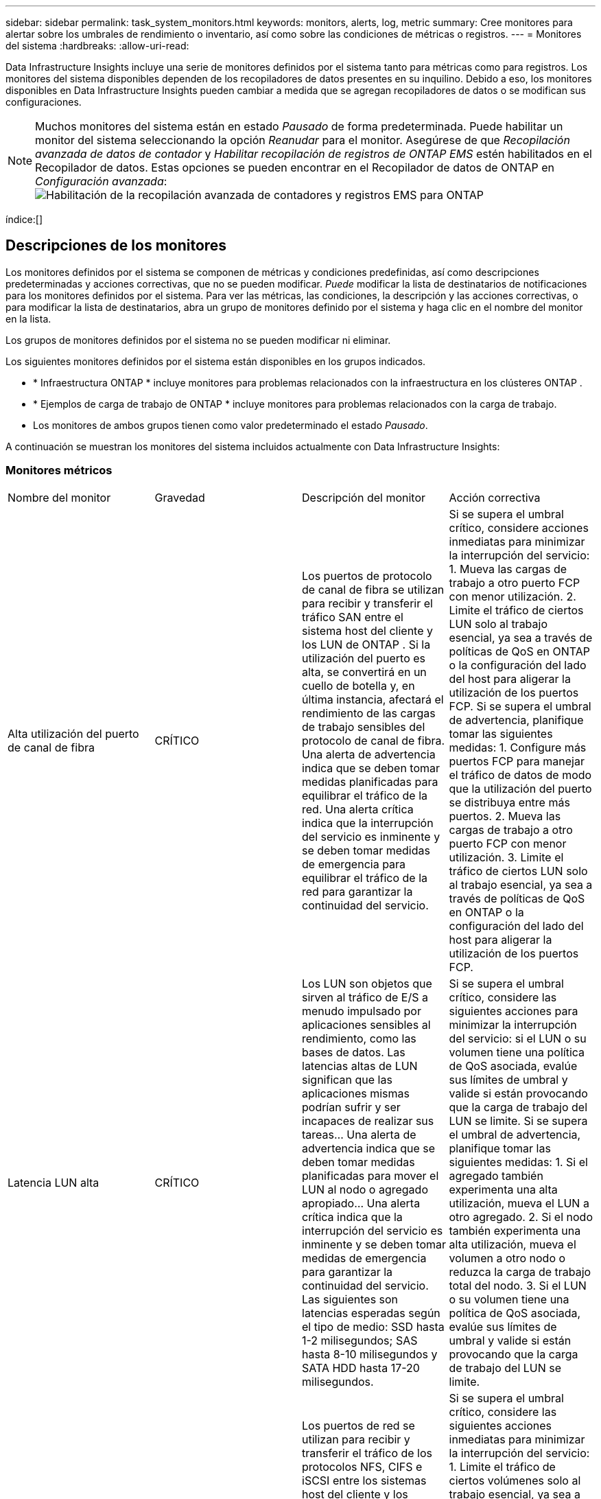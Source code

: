 ---
sidebar: sidebar 
permalink: task_system_monitors.html 
keywords: monitors, alerts, log, metric 
summary: Cree monitores para alertar sobre los umbrales de rendimiento o inventario, así como sobre las condiciones de métricas o registros. 
---
= Monitores del sistema
:hardbreaks:
:allow-uri-read: 


[role="lead"]
Data Infrastructure Insights incluye una serie de monitores definidos por el sistema tanto para métricas como para registros.  Los monitores del sistema disponibles dependen de los recopiladores de datos presentes en su inquilino.  Debido a eso, los monitores disponibles en Data Infrastructure Insights pueden cambiar a medida que se agregan recopiladores de datos o se modifican sus configuraciones.


NOTE: Muchos monitores del sistema están en estado _Pausado_ de forma predeterminada.  Puede habilitar un monitor del sistema seleccionando la opción _Reanudar_ para el monitor.  Asegúrese de que _Recopilación avanzada de datos de contador_ y _Habilitar recopilación de registros de ONTAP EMS_ estén habilitados en el Recopilador de datos.  Estas opciones se pueden encontrar en el Recopilador de datos de ONTAP en _Configuración avanzada_:image:Enable_Log_Monitor_Collection.png["Habilitación de la recopilación avanzada de contadores y registros EMS para ONTAP"]

índice:[]



== Descripciones de los monitores

Los monitores definidos por el sistema se componen de métricas y condiciones predefinidas, así como descripciones predeterminadas y acciones correctivas, que no se pueden modificar.  _Puede_ modificar la lista de destinatarios de notificaciones para los monitores definidos por el sistema.  Para ver las métricas, las condiciones, la descripción y las acciones correctivas, o para modificar la lista de destinatarios, abra un grupo de monitores definido por el sistema y haga clic en el nombre del monitor en la lista.

Los grupos de monitores definidos por el sistema no se pueden modificar ni eliminar.

Los siguientes monitores definidos por el sistema están disponibles en los grupos indicados.

* * Infraestructura ONTAP * incluye monitores para problemas relacionados con la infraestructura en los clústeres ONTAP .
* * Ejemplos de carga de trabajo de ONTAP * incluye monitores para problemas relacionados con la carga de trabajo.
* Los monitores de ambos grupos tienen como valor predeterminado el estado _Pausado_.


A continuación se muestran los monitores del sistema incluidos actualmente con Data Infrastructure Insights:



=== Monitores métricos

|===


| Nombre del monitor | Gravedad | Descripción del monitor | Acción correctiva 


| Alta utilización del puerto de canal de fibra | CRÍTICO | Los puertos de protocolo de canal de fibra se utilizan para recibir y transferir el tráfico SAN entre el sistema host del cliente y los LUN de ONTAP .  Si la utilización del puerto es alta, se convertirá en un cuello de botella y, en última instancia, afectará el rendimiento de las cargas de trabajo sensibles del protocolo de canal de fibra. Una alerta de advertencia indica que se deben tomar medidas planificadas para equilibrar el tráfico de la red. Una alerta crítica indica que la interrupción del servicio es inminente y se deben tomar medidas de emergencia para equilibrar el tráfico de la red para garantizar la continuidad del servicio. | Si se supera el umbral crítico, considere acciones inmediatas para minimizar la interrupción del servicio: 1.  Mueva las cargas de trabajo a otro puerto FCP con menor utilización. 2.  Limite el tráfico de ciertos LUN solo al trabajo esencial, ya sea a través de políticas de QoS en ONTAP o la configuración del lado del host para aligerar la utilización de los puertos FCP.  Si se supera el umbral de advertencia, planifique tomar las siguientes medidas: 1.  Configure más puertos FCP para manejar el tráfico de datos de modo que la utilización del puerto se distribuya entre más puertos. 2.  Mueva las cargas de trabajo a otro puerto FCP con menor utilización. 3.  Limite el tráfico de ciertos LUN solo al trabajo esencial, ya sea a través de políticas de QoS en ONTAP o la configuración del lado del host para aligerar la utilización de los puertos FCP. 


| Latencia LUN alta | CRÍTICO | Los LUN son objetos que sirven al tráfico de E/S a menudo impulsado por aplicaciones sensibles al rendimiento, como las bases de datos.  Las latencias altas de LUN significan que las aplicaciones mismas podrían sufrir y ser incapaces de realizar sus tareas... Una alerta de advertencia indica que se deben tomar medidas planificadas para mover el LUN al nodo o agregado apropiado... Una alerta crítica indica que la interrupción del servicio es inminente y se deben tomar medidas de emergencia para garantizar la continuidad del servicio.  Las siguientes son latencias esperadas según el tipo de medio: SSD hasta 1-2 milisegundos; SAS hasta 8-10 milisegundos y SATA HDD hasta 17-20 milisegundos. | Si se supera el umbral crítico, considere las siguientes acciones para minimizar la interrupción del servicio: si el LUN o su volumen tiene una política de QoS asociada, evalúe sus límites de umbral y valide si están provocando que la carga de trabajo del LUN se limite.  Si se supera el umbral de advertencia, planifique tomar las siguientes medidas: 1.  Si el agregado también experimenta una alta utilización, mueva el LUN a otro agregado. 2.  Si el nodo también experimenta una alta utilización, mueva el volumen a otro nodo o reduzca la carga de trabajo total del nodo. 3.  Si el LUN o su volumen tiene una política de QoS asociada, evalúe sus límites de umbral y valide si están provocando que la carga de trabajo del LUN se limite. 


| Alta utilización del puerto de red | CRÍTICO | Los puertos de red se utilizan para recibir y transferir el tráfico de los protocolos NFS, CIFS e iSCSI entre los sistemas host del cliente y los volúmenes ONTAP .  Si la utilización del puerto es alta, se convierte en un cuello de botella y, en última instancia, afectará el rendimiento de las cargas de trabajo NFS, CIFS e iSCSI. Una alerta de advertencia indica que se deben tomar medidas planificadas para equilibrar el tráfico de la red. Una alerta crítica indica que la interrupción del servicio es inminente y se deben tomar medidas de emergencia para equilibrar el tráfico de la red para garantizar la continuidad del servicio. | Si se supera el umbral crítico, considere las siguientes acciones inmediatas para minimizar la interrupción del servicio: 1.  Limite el tráfico de ciertos volúmenes solo al trabajo esencial, ya sea a través de políticas de QoS en ONTAP o análisis del lado del host para disminuir la utilización de los puertos de red. 2.  Configure uno o más volúmenes para utilizar otro puerto de red menos utilizado.  Si se supera el umbral de advertencia, considere las siguientes acciones inmediatas: 1.  Configure más puertos de red para manejar el tráfico de datos de modo que la utilización del puerto se distribuya entre más puertos. 2.  Configure uno o más volúmenes para utilizar otro puerto de red con menor utilización. 


| Alta latencia del espacio de nombres NVMe | CRÍTICO | Los espacios de nombres NVMe son objetos que sirven al tráfico de E/S impulsado por aplicaciones sensibles al rendimiento, como las bases de datos.  La alta latencia de los espacios de nombres NVMe significa que las propias aplicaciones pueden verse afectadas y ser incapaces de realizar sus tareas. Una alerta de advertencia indica que se deben tomar medidas planificadas para mover el LUN al nodo o agregado apropiado. Una alerta crítica indica que la interrupción del servicio es inminente y se deben tomar medidas de emergencia para garantizar la continuidad del servicio. | Si se supera el umbral crítico, considere acciones inmediatas para minimizar la interrupción del servicio: si el espacio de nombres NVMe o su volumen tienen una política de QoS asignada, evalúe sus umbrales límite en caso de que estén causando que la carga de trabajo del espacio de nombres NVMe se limite.  Si se supera el umbral de advertencia, considere tomar las siguientes acciones: 1.  Si el agregado también experimenta una alta utilización, mueva el LUN a otro agregado. 2.  Si el nodo también experimenta una alta utilización, mueva el volumen a otro nodo o reduzca la carga de trabajo total del nodo. 3.  Si el espacio de nombres NVMe o su volumen tienen una política de QoS asignada, evalúe sus umbrales de límite en caso de que estén provocando que la carga de trabajo del espacio de nombres NVMe se limite. 


| Capacidad completa de QTree | CRÍTICO | Un qtree es un sistema de archivos definido lógicamente que puede existir como un subdirectorio especial del directorio raíz dentro de un volumen.  Cada qtree tiene una cuota de espacio predeterminada o una cuota definida por una política de cuotas para limitar la cantidad de datos almacenados en el árbol dentro de la capacidad del volumen... Una alerta de advertencia indica que se deben tomar medidas planificadas para aumentar el espacio... Una alerta crítica indica que la interrupción del servicio es inminente y se deben tomar medidas de emergencia para liberar espacio y garantizar la continuidad del servicio. | Si se supera el umbral crítico, considere acciones inmediatas para minimizar la interrupción del servicio: 1.  Aumente el espacio del qtree para acomodar el crecimiento. 2.  Elimina datos no deseados para liberar espacio.  Si se supera el umbral de advertencia, planifique tomar las siguientes acciones inmediatas: 1.  Aumente el espacio del qtree para acomodar el crecimiento. 2.  Elimina datos no deseados para liberar espacio. 


| Límite estricto de capacidad de QTree | CRÍTICO | Un qtree es un sistema de archivos definido lógicamente que puede existir como un subdirectorio especial del directorio raíz dentro de un volumen.  Cada qtree tiene una cuota de espacio medida en KBytes que se utiliza para almacenar datos con el fin de controlar el crecimiento de los datos del usuario en volumen y no exceder su capacidad total. Un qtree mantiene una cuota de capacidad de almacenamiento suave que proporciona alerta al usuario de forma proactiva antes de alcanzar el límite de cuota de capacidad total en el qtree y no poder almacenar más datos.  Monitorear la cantidad de datos almacenados dentro de un qtree garantiza que el usuario reciba un servicio de datos ininterrumpido. | Si se supera el umbral crítico, considere las siguientes acciones inmediatas para minimizar la interrupción del servicio: 1.  Aumentar la cuota de espacio de los árboles para dar cabida al crecimiento 2.  Indica al usuario que elimine datos no deseados en el árbol para liberar espacio 


| Límite flexible de capacidad de QTree | ADVERTENCIA | Un qtree es un sistema de archivos definido lógicamente que puede existir como un subdirectorio especial del directorio raíz dentro de un volumen.  Cada qtree tiene una cuota de espacio medida en KBytes que puede utilizar para almacenar datos con el fin de controlar el crecimiento de los datos del usuario en volumen y no exceder su capacidad total. Un qtree mantiene una cuota de capacidad de almacenamiento suave que proporciona alerta al usuario de forma proactiva antes de alcanzar el límite de cuota de capacidad total en el qtree y no poder almacenar más datos.  Monitorear la cantidad de datos almacenados dentro de un qtree garantiza que el usuario reciba un servicio de datos ininterrumpido. | Si se supera el umbral de advertencia, considere las siguientes acciones inmediatas: 1.  Aumentar la cuota de espacio de los árboles para dar cabida al crecimiento. 2.  Indique al usuario que elimine los datos no deseados en el árbol para liberar espacio. 


| Límite estricto de archivos QTree | CRÍTICO | Un qtree es un sistema de archivos definido lógicamente que puede existir como un subdirectorio especial del directorio raíz dentro de un volumen.  Cada qtree tiene una cuota de la cantidad de archivos que puede contener para mantener un tamaño de sistema de archivos manejable dentro del volumen... Un qtree mantiene una cuota estricta de cantidad de archivos más allá de la cual se niegan los nuevos archivos en el árbol.  Monitorear la cantidad de archivos dentro de un qtree garantiza que el usuario reciba un servicio de datos ininterrumpido. | Si se supera el umbral crítico, considere acciones inmediatas para minimizar la interrupción del servicio: 1.  Aumente la cuota de recuento de archivos para el qtree. 2.  Eliminar archivos no deseados del sistema de archivos qtree. 


| Límite suave de archivos QTree | ADVERTENCIA | Un qtree es un sistema de archivos definido lógicamente que puede existir como un subdirectorio especial del directorio raíz dentro de un volumen.  Cada qtree tiene una cuota de la cantidad de archivos que puede contener para mantener un tamaño de sistema de archivos manejable dentro del volumen... Un qtree mantiene una cuota de número de archivos flexible para proporcionar una alerta al usuario de forma proactiva antes de alcanzar el límite de archivos en el qtree y no poder almacenar archivos adicionales.  Monitorear la cantidad de archivos dentro de un qtree garantiza que el usuario reciba un servicio de datos ininterrumpido. | Si se supera el umbral de advertencia, planifique tomar las siguientes acciones inmediatas: 1.  Aumente la cuota de recuento de archivos para el qtree. 2.  Eliminar archivos no deseados del sistema de archivos qtree. 


| Reserva de instantáneas Espacio lleno | CRÍTICO | La capacidad de almacenamiento de un volumen es necesaria para almacenar datos de aplicaciones y clientes.  Una parte de ese espacio, denominada espacio reservado para instantáneas, se utiliza para almacenar instantáneas que permiten proteger los datos localmente.  Cuantos más datos nuevos y actualizados se almacenen en el volumen ONTAP , más capacidad de instantáneas se utilizará y menos capacidad de almacenamiento de instantáneas estará disponible para futuros datos nuevos o actualizados.  Si la capacidad de datos de instantáneas dentro de un volumen alcanza el espacio total de reserva de instantáneas, esto podría provocar que el cliente no pueda almacenar nuevos datos de instantáneas y que se reduzca el nivel de protección de los datos en el volumen.  La supervisión del volumen utilizado de la capacidad de instantáneas garantiza la continuidad de los servicios de datos. | Si se supera el umbral crítico, considere acciones inmediatas para minimizar la interrupción del servicio: 1.  Configure instantáneas para utilizar el espacio de datos en el volumen cuando la reserva de instantáneas esté llena. 2.  Elimina algunas instantáneas antiguas no deseadas para liberar espacio.  Si se supera el umbral de advertencia, planifique tomar las siguientes acciones inmediatas: 1.  Aumente el espacio de reserva de instantáneas dentro del volumen para adaptarse al crecimiento. 2.  Configure instantáneas para utilizar el espacio de datos en el volumen cuando la reserva de instantáneas esté llena. 


| Límite de capacidad de almacenamiento | CRÍTICO | Cuando un grupo de almacenamiento (agregado) se llena, las operaciones de E/S se ralentizan y finalmente se detienen, lo que da como resultado un incidente de interrupción del almacenamiento.  Una alerta de advertencia indica que se deben tomar medidas planificadas pronto para restaurar el espacio libre mínimo.  Una alerta crítica indica que la interrupción del servicio es inminente y se deben tomar medidas de emergencia para liberar espacio y garantizar la continuidad del servicio. | Si se supera el umbral crítico, considere inmediatamente las siguientes acciones para minimizar la interrupción del servicio: 1.  Eliminar instantáneas en volúmenes no críticos. 2.  Eliminar volúmenes o LUN que sean cargas de trabajo no esenciales y que puedan restaurarse desde copias fuera del almacenamiento. Si se supera el umbral de advertencia, planifique las siguientes acciones inmediatas: 1.  Mover uno o más volúmenes a una ubicación de almacenamiento diferente. 2.  Añade más capacidad de almacenamiento. 3.  Cambie la configuración de eficiencia del almacenamiento o almacene los datos inactivos en la nube. 


| Límite de rendimiento del almacenamiento | CRÍTICO | Cuando un sistema de almacenamiento alcanza su límite de rendimiento, las operaciones se ralentizan, la latencia aumenta y las cargas de trabajo y las aplicaciones pueden empezar a fallar.  ONTAP evalúa la utilización del grupo de almacenamiento para las cargas de trabajo y estima qué porcentaje del rendimiento se ha consumido. Una alerta de advertencia indica que se deben tomar medidas planificadas para reducir la carga del grupo de almacenamiento a fin de garantizar que haya suficiente rendimiento del grupo de almacenamiento para atender los picos de carga de trabajo. Una alerta crítica indica que es inminente una caída del rendimiento y se deben tomar medidas de emergencia para reducir la carga del grupo de almacenamiento a fin de garantizar la continuidad del servicio. | Si se supera el umbral crítico, considere las siguientes acciones inmediatas para minimizar la interrupción del servicio: 1.  Suspender tareas programadas como instantáneas o replicación de SnapMirror . 2.  Cargas de trabajo inactivas no esenciales...  Si se supera el umbral de advertencia, tome las siguientes medidas inmediatamente: 1.  Mover una o más cargas de trabajo a una ubicación de almacenamiento diferente. 2.  Agregue más nodos de almacenamiento (AFF) o estantes de discos (FAS) y redistribuya las cargas de trabajo 3.  Cambiar las características de la carga de trabajo (tamaño del bloque, almacenamiento en caché de la aplicación). 


| Límite máximo de capacidad de cuota de usuario | CRÍTICO | ONTAP reconoce a los usuarios de sistemas Unix o Windows que tienen derechos para acceder a volúmenes, archivos o directorios dentro de un volumen.  Como resultado, ONTAP permite a los clientes configurar la capacidad de almacenamiento para sus usuarios o grupos de usuarios de sus sistemas Linux o Windows.  La cuota de política de usuario o grupo limita la cantidad de espacio que el usuario puede utilizar para sus propios datos... Un límite estricto de esta cuota permite notificar al usuario cuando la cantidad de capacidad utilizada dentro del volumen está justo antes de alcanzar la cuota de capacidad total.  Monitorear la cantidad de datos almacenados dentro de una cuota de usuario o grupo garantiza que el usuario reciba un servicio de datos ininterrumpido. | Si se supera el umbral crítico, considere las siguientes acciones inmediatas para minimizar la interrupción del servicio: 1.  Aumente el espacio de la cuota de usuario o grupo para adaptarse al crecimiento. 2.  Indique al usuario o grupo que elimine los datos no deseados para liberar espacio. 


| Límite flexible de capacidad de cuota de usuario | ADVERTENCIA | ONTAP reconoce a los usuarios de sistemas Unix o Windows que tienen derechos para acceder a volúmenes, archivos o directorios dentro de un volumen.  Como resultado, ONTAP permite a los clientes configurar la capacidad de almacenamiento para sus usuarios o grupos de usuarios de sus sistemas Linux o Windows.  La cuota de política de usuario o grupo limita la cantidad de espacio que el usuario puede utilizar para sus propios datos... Un límite flexible de esta cuota permite recibir una notificación proactiva al usuario cuando la cantidad de capacidad utilizada dentro del volumen alcanza la cuota de capacidad total.  Monitorear la cantidad de datos almacenados dentro de una cuota de usuario o grupo garantiza que el usuario reciba un servicio de datos ininterrumpido. | Si se supera el umbral de advertencia, planifique tomar las siguientes acciones inmediatas: 1.  Aumente el espacio de la cuota de usuario o grupo para adaptarse al crecimiento. 2.  Elimina datos no deseados para liberar espacio. 


| Capacidad de volumen completa | CRÍTICO | La capacidad de almacenamiento de un volumen es necesaria para almacenar datos de aplicaciones y clientes.  Cuantos más datos se almacenen en el volumen ONTAP , menor será la disponibilidad de almacenamiento para datos futuros.  Si la capacidad de almacenamiento de datos dentro de un volumen alcanza la capacidad de almacenamiento total, es posible que el cliente no pueda almacenar datos debido a la falta de capacidad de almacenamiento.  La monitorización del volumen de capacidad de almacenamiento utilizada garantiza la continuidad de los servicios de datos. | Si se supera el umbral crítico, considere las siguientes acciones inmediatas para minimizar la interrupción del servicio: 1.  Aumentar el espacio del volumen para acomodar el crecimiento. 2.  Elimina datos no deseados para liberar espacio. 3.  Si las copias de instantáneas ocupan más espacio que la reserva de instantáneas, elimine las instantáneas antiguas o habilite la eliminación automática de instantáneas de volumen. Si se supera el umbral de advertencia, planifique tomar las siguientes acciones inmediatas: 1.  Aumentar el espacio del volumen para acomodar el crecimiento 2.  Si las copias de instantáneas ocupan más espacio que la reserva de instantáneas, elimine las instantáneas antiguas o habilite la eliminación automática de instantáneas de volumen. 


| Límite de inodos de volumen | CRÍTICO | Los volúmenes que almacenan archivos utilizan nodos de índice (inodos) para almacenar metadatos de archivos.  Cuando un volumen agota su asignación de inodos, no se le pueden agregar más archivos. Una alerta de advertencia indica que se deben tomar medidas planificadas para aumentar la cantidad de inodos disponibles. Una alerta crítica indica que el agotamiento del límite de archivos es inminente y se deben tomar medidas de emergencia para liberar inodos para garantizar la continuidad del servicio. | Si se supera el umbral crítico, considere las siguientes acciones inmediatas para minimizar la interrupción del servicio: 1.  Aumente el valor de los inodos para el volumen.  Si el valor de los inodos ya está en el valor máximo, entonces divida el volumen en dos o más volúmenes porque el sistema de archivos ha crecido más allá del tamaño máximo. 2.  Utilice FlexGroup ya que ayuda a acomodar sistemas de archivos grandes.  Si se supera el umbral de advertencia, planifique tomar las siguientes acciones inmediatas: 1.  Aumente el valor de los inodos para el volumen.  Si el valor de los inodos ya está en el máximo, entonces divida el volumen en dos o más volúmenes porque el sistema de archivos ha crecido más allá del tamaño máximo. 2.  Utilice FlexGroup , ya que ayuda a acomodar sistemas de archivos grandes 


| Latencia de volumen alta | CRÍTICO | Los volúmenes son objetos que sirven al tráfico de E/S a menudo impulsado por aplicaciones sensibles al rendimiento, incluidas aplicaciones devOps, directorios de inicio y bases de datos.  Las latencias de alto volumen significan que las propias aplicaciones pueden sufrir y ser incapaces de realizar sus tareas.  Monitorear las latencias del volumen es fundamental para mantener un rendimiento constante de la aplicación.  Las siguientes son latencias esperadas según el tipo de medio: SSD hasta 1-2 milisegundos; SAS hasta 8-10 milisegundos y SATA HDD hasta 17-20 milisegundos. | Si se supera el umbral crítico, considere las siguientes acciones inmediatas para minimizar la interrupción del servicio: si el volumen tiene una política de QoS asignada, evalúe sus umbrales límite en caso de que estén provocando que la carga de trabajo del volumen se limite.  Si se supera el umbral de advertencia, considere las siguientes acciones inmediatas: 1.  Si el agregado también experimenta una alta utilización, mueva el volumen a otro agregado. 2.  Si el volumen tiene una política de QoS asignada, evalúe sus umbrales de límite en caso de que estén provocando que la carga de trabajo del volumen se limite. 3.  Si el nodo también experimenta una alta utilización, mueva el volumen a otro nodo o reduzca la carga de trabajo total del nodo. 


| Nombre del monitor | Gravedad | Descripción del monitor | Acción correctiva 


| Nodo de alta latencia | ADVERTENCIA / CRÍTICO | La latencia del nodo ha alcanzado niveles que podrían afectar el rendimiento de las aplicaciones en el nodo.  Una latencia de nodo más baja garantiza un rendimiento constante de las aplicaciones.  Las latencias esperadas según el tipo de medio son: SSD hasta 1-2 milisegundos; SAS hasta 8-10 milisegundos y SATA HDD hasta 17-20 milisegundos. | Si se supera el umbral crítico, se deben tomar medidas inmediatas para minimizar la interrupción del servicio: 1.  Suspender tareas programadas, instantáneas o replicación de SnapMirror 2.  Reducir la demanda de cargas de trabajo de menor prioridad mediante límites de QoS 3.  Inactivar cargas de trabajo no esenciales Considere acciones inmediatas cuando se supere el umbral de advertencia: 1.  Mover una o más cargas de trabajo a una ubicación de almacenamiento diferente 2.  Reducir la demanda de cargas de trabajo de menor prioridad mediante límites de QoS 3.  Agregue más nodos de almacenamiento (AFF) o estantes de discos (FAS) y redistribuya las cargas de trabajo 4.  Cambiar las características de la carga de trabajo (tamaño del bloque, almacenamiento en caché de la aplicación, etc.) 


| Límite de rendimiento del nodo | ADVERTENCIA / CRÍTICO | La utilización del rendimiento del nodo ha alcanzado niveles que podrían afectar el rendimiento de los IO y las aplicaciones compatibles con el nodo.  La utilización de bajo rendimiento del nodo garantiza un rendimiento constante de las aplicaciones. | Se deben tomar acciones inmediatas para minimizar la interrupción del servicio si se supera el umbral crítico: 1.  Suspender tareas programadas, instantáneas o replicación de SnapMirror 2.  Reducir la demanda de cargas de trabajo de menor prioridad mediante límites de QoS 3.  Inactivar cargas de trabajo no esenciales Considere las siguientes acciones si se supera el umbral de advertencia: 1.  Mover una o más cargas de trabajo a una ubicación de almacenamiento diferente 2.  Reducir la demanda de cargas de trabajo de menor prioridad mediante límites de QoS 3.  Agregue más nodos de almacenamiento (AFF) o estantes de discos (FAS) y redistribuya las cargas de trabajo 4.  Cambiar las características de la carga de trabajo (tamaño del bloque, almacenamiento en caché de la aplicación, etc.) 


| Máquina virtual de almacenamiento de alta latencia | ADVERTENCIA / CRÍTICO | La latencia de la máquina virtual de almacenamiento (SVM) ha alcanzado niveles que podrían afectar el rendimiento de las aplicaciones en la máquina virtual de almacenamiento.  Una menor latencia de almacenamiento de la máquina virtual garantiza un rendimiento constante de las aplicaciones.  Las latencias esperadas según el tipo de medio son: SSD hasta 1-2 milisegundos; SAS hasta 8-10 milisegundos y SATA HDD hasta 17-20 milisegundos. | Si se supera el umbral crítico, evalúe de inmediato los límites del umbral para los volúmenes de la máquina virtual de almacenamiento con una política de QoS asignada, para verificar si están provocando que las cargas de trabajo del volumen se limiten. Considere las siguientes acciones inmediatas cuando se supera el umbral de advertencia: 1.  Si el agregado también experimenta una alta utilización, mueva algunos volúmenes de la máquina virtual de almacenamiento a otro agregado. 2.  Para los volúmenes de la máquina virtual de almacenamiento con una política de QoS asignada, evalúe los límites de umbral si están provocando que las cargas de trabajo del volumen se limiten 3.  Si el nodo experimenta una alta utilización, mueva algunos volúmenes de la máquina virtual de almacenamiento a otro nodo o reduzca la carga de trabajo total del nodo. 


| Límite estricto de archivos de cuota de usuario | CRÍTICO | La cantidad de archivos creados dentro del volumen ha alcanzado el límite crítico y no se pueden crear archivos adicionales.  El monitoreo de la cantidad de archivos almacenados garantiza que el usuario reciba un servicio de datos ininterrumpido. | Se requieren acciones inmediatas para minimizar la interrupción del servicio si se supera el umbral crítico...Considere tomar las siguientes acciones: 1.  Aumentar la cuota de recuento de archivos para el usuario específico 2.  Elimine los archivos no deseados para reducir la presión sobre la cuota de archivos para el usuario específico 


| Límite suave de archivos de cuota de usuario | ADVERTENCIA | La cantidad de archivos creados dentro del volumen ha alcanzado el límite del umbral de la cuota y está cerca del límite crítico.  No se pueden crear archivos adicionales si la cuota alcanza el límite crítico.  Monitorear la cantidad de archivos almacenados por un usuario garantiza que éste reciba un servicio de datos ininterrumpido. | Considere acciones inmediatas si se supera el umbral de advertencia: 1.  Aumente la cuota de recuento de archivos para la cuota de usuario específica 2.  Elimine los archivos no deseados para reducir la presión sobre la cuota de archivos para el usuario específico 


| Tasa de errores de caché de volumen | ADVERTENCIA / CRÍTICO | La tasa de errores de caché de volumen es el porcentaje de solicitudes de lectura de las aplicaciones cliente que se devuelven desde el disco en lugar de desde la caché.  Esto significa que el volumen ha alcanzado el umbral establecido. | Si se supera el umbral crítico, se deben tomar medidas inmediatas para minimizar la interrupción del servicio: 1.  Mueva algunas cargas de trabajo fuera del nodo del volumen para reducir la carga de E/S 2.  Si aún no está en el nodo del volumen, aumente el caché WAFL comprando y agregando un Flash Cache 3.  Reducir la demanda de cargas de trabajo de menor prioridad en el mismo nodo a través de límites de QoS Considere acciones inmediatas cuando se supera el umbral de advertencia: 1.  Mueva algunas cargas de trabajo fuera del nodo del volumen para reducir la carga de E/S 2.  Si aún no está en el nodo del volumen, aumente el caché WAFL comprando y agregando un Flash Cache 3.  Reducir la demanda de cargas de trabajo de menor prioridad en el mismo nodo mediante límites de QoS 4.  Cambiar las características de la carga de trabajo (tamaño del bloque, almacenamiento en caché de la aplicación, etc.) 


| Sobreasignación de cuota de Qtree de volumen | ADVERTENCIA / CRÍTICO | La sobreasignación de cuota de volumen Qtree especifica el porcentaje en el que se considera que un volumen está sobreasignado por las cuotas de qtree.  Se alcanza el umbral establecido para la cuota qtree para el volumen.  Monitorear la sobreasignación de cuota del volumen qtree garantiza que el usuario reciba un servicio de datos ininterrumpido. | Si se supera el umbral crítico, se deben tomar medidas inmediatas para minimizar la interrupción del servicio: 1.  Aumentar el espacio del volumen 2.  Eliminar datos no deseados Cuando se supera el umbral de advertencia, considere aumentar el espacio del volumen. 
|===
<<top,Volver arriba>>



=== Monitores de registro

|===


| Nombre del monitor | Gravedad | Descripción | Acción correctiva 


| Credenciales de AWS no inicializadas | INFORMACIÓN | Este evento ocurre cuando un módulo intenta acceder a las credenciales basadas en roles de Administración de acceso e identidad (IAM) de Amazon Web Services (AWS) desde el hilo de credenciales de la nube antes de que se inicialicen. | Espere a que el hilo de credenciales de la nube, así como el sistema, completen la inicialización. 


| Nivel de nube inalcanzable | CRÍTICO | Un nodo de almacenamiento no puede conectarse a la API de almacenamiento de objetos de Cloud Tier.  Algunos datos serán inaccesibles. | Si utiliza productos locales, realice las siguientes acciones correctivas: Verifique que su LIF entre clústeres esté en línea y funcionando mediante el comando "network interface show". Compruebe la conectividad de red con el servidor de almacén de objetos mediante el comando "ping" en el LIF entre clústeres del nodo de destino. Asegúrese de lo siguiente: La configuración de su almacén de objetos no haya cambiado. La información de inicio de sesión y conectividad siga siendo válida. Póngase en contacto con el soporte técnico de NetApp si el problema persiste.  Si utiliza Cloud Volumes ONTAP, realice las siguientes acciones correctivas: …Asegúrese de que la configuración de su almacén de objetos no haya cambiado.…  Asegúrese de que la información de inicio de sesión y conectividad aún sea válida. Comuníquese con el soporte técnico de NetApp si el problema persiste. 


| Disco fuera de servicio | INFORMACIÓN | Este evento ocurre cuando un disco se retira del servicio porque ha sido marcado como fallido, está siendo desinfectado o ha ingresado al Centro de mantenimiento. | Ninguno. 


| FlexGroup Constituyente Completo | CRÍTICO | Un constituyente dentro de un volumen FlexGroup está lleno, lo que podría provocar una posible interrupción del servicio.  Aún puede crear o expandir archivos en el volumen FlexGroup .  Sin embargo, ninguno de los archivos almacenados en el constituyente puede modificarse.  Como resultado, es posible que vea errores aleatorios de falta de espacio cuando intente realizar operaciones de escritura en el volumen FlexGroup . | Se recomienda que agregue capacidad al volumen FlexGroup mediante el comando "volume modify -files +X". Alternativamente, elimine archivos del volumen FlexGroup .  Sin embargo, es difícil determinar qué archivos han llegado al constituyente. 


| El constituyente de Flexgroup está casi lleno | ADVERTENCIA | Un constituyente dentro de un volumen FlexGroup está casi sin espacio, lo que podría provocar una posible interrupción del servicio.  Se pueden crear y expandir archivos.  Sin embargo, si el constituyente se queda sin espacio, es posible que no pueda agregar ni modificar los archivos en el constituyente. | Se recomienda que agregue capacidad al volumen FlexGroup mediante el comando "volume modify -files +X". Alternativamente, elimine archivos del volumen FlexGroup .  Sin embargo, es difícil determinar qué archivos han llegado al constituyente. 


| El componente de FlexGroup está casi sin inodos | ADVERTENCIA | Un constituyente dentro de un volumen FlexGroup está casi sin inodos, lo que podría provocar una posible interrupción del servicio.  El constituyente recibe menos solicitudes de creación que el promedio.  Esto podría afectar el rendimiento general del volumen FlexGroup , porque las solicitudes se dirigen a los constituyentes con más inodos. | Se recomienda que agregue capacidad al volumen FlexGroup mediante el comando "volume modify -files +X". Alternativamente, elimine archivos del volumen FlexGroup .  Sin embargo, es difícil determinar qué archivos han llegado al constituyente. 


| Constituyente de FlexGroup fuera de los inodos | CRÍTICO | Un componente de un volumen FlexGroup se ha quedado sin inodos, lo que podría provocar una posible interrupción del servicio.  No es posible crear nuevos archivos en este constituyente.  Esto podría generar una distribución general desequilibrada del contenido en todo el volumen de FlexGroup . | Se recomienda que agregue capacidad al volumen FlexGroup mediante el comando "volume modify -files +X". Alternativamente, elimine archivos del volumen FlexGroup .  Sin embargo, es difícil determinar qué archivos han llegado al constituyente. 


| LUN sin conexión | INFORMACIÓN | Este evento ocurre cuando un LUN se desconecta manualmente. | Vuelva a poner el LUN en línea. 


| Falló el ventilador de la unidad principal | ADVERTENCIA | Uno o más ventiladores de la unidad principal han fallado.  El sistema permanece operativo. Sin embargo, si la condición persiste durante demasiado tiempo, el exceso de temperatura podría provocar un apagado automático. | Vuelva a colocar los ventiladores averiados.  Si el error persiste, reemplácelos. 


| Ventilador de la unidad principal en estado de advertencia | INFORMACIÓN | Este evento ocurre cuando uno o más ventiladores de la unidad principal están en un estado de advertencia. | Reemplace los ventiladores indicados para evitar sobrecalentamiento. 


| Batería NVRAM baja | ADVERTENCIA | La capacidad de la batería NVRAM es críticamente baja.  Podría haber una posible pérdida de datos si la batería se agota. Su sistema genera y transmite un mensaje de AutoSupport o "llamada a casa" al soporte técnico de NetApp y a los destinos configurados si está configurado para hacerlo.  La entrega exitosa de un mensaje de AutoSupport mejora significativamente la determinación y resolución de problemas. | Realice las siguientes acciones correctivas:… Visualice el estado actual, la capacidad y el estado de carga de la batería mediante el comando "system node environment sensors show".… Si la batería se reemplazó recientemente o el sistema no estuvo operativo durante un período prolongado, monitoree la batería para verificar que se esté cargando correctamente.… Comuníquese con el soporte técnico de NetApp si la duración de la batería continúa disminuyendo por debajo de los niveles críticos y el sistema de almacenamiento se apaga automáticamente. 


| Procesador de servicio no configurado | ADVERTENCIA | Este evento ocurre semanalmente para recordarle que debe configurar el Procesador de Servicio (SP).  El SP es un dispositivo físico que se incorpora a su sistema para proporcionar acceso remoto y capacidades de administración remota.  Debe configurar el SP para utilizar toda su funcionalidad. | Realice las siguientes acciones correctivas:…Configure el SP mediante el comando "system service-processor network modification".…De manera opcional, obtenga la dirección MAC del SP mediante el comando "system service-processor network show".…Verifique la configuración de red del SP mediante el comando "system service-processor network show".…Verifique que el SP pueda enviar un correo electrónico de AutoSupport mediante el comando "system service-processor autosupport invoke".  NOTA: Los hosts y destinatarios de correo electrónico de AutoSupport deben configurarse en ONTAP antes de emitir este comando. 


| Procesador de servicios fuera de línea | CRÍTICO | ONTAP ya no recibe latidos del procesador de servicio (SP), a pesar de que se han realizado todas las acciones de recuperación del SP .  ONTAP no puede monitorear la salud del hardware sin el SP... El sistema se apagará para evitar daños al hardware y pérdida de datos.  Configure una alerta de pánico para recibir una notificación inmediata si el SP se desconecta. | Apague y encienda el sistema realizando las siguientes acciones:… Extraiga el controlador del chasis.… Empuje el controlador hacia adentro.… Encienda nuevamente el controlador.… Si el problema persiste, reemplace el módulo del controlador. 


| Los ventiladores de estante fallaron | CRÍTICO | El ventilador de refrigeración indicado o el módulo de ventilador del estante ha fallado.  Es posible que los discos en el estante no reciban suficiente flujo de aire de enfriamiento, lo que podría provocar fallas en el disco. | Realice las siguientes acciones correctivas:…Verifique que el módulo del ventilador esté completamente asentado y asegurado.  NOTA: El ventilador está integrado en el módulo de fuente de alimentación en algunos estantes de discos. Si el problema persiste, reemplace el módulo del ventilador. Si el problema persiste, comuníquese con el soporte técnico de NetApp para obtener ayuda. 


| El sistema no puede funcionar debido a una falla del ventilador de la unidad principal | CRÍTICO | Uno o más ventiladores de la unidad principal han fallado, interrumpiendo el funcionamiento del sistema.  Esto podría provocar una posible pérdida de datos. | Reemplace los ventiladores averiados. 


| Discos no asignados | INFORMACIÓN | El sistema tiene discos sin asignar: se está desperdiciando capacidad y es posible que su sistema tenga alguna configuración incorrecta o un cambio de configuración parcial aplicado. | Realice las siguientes acciones correctivas:…Determine qué discos no están asignados mediante el comando "disk show -n".…Asigne los discos a un sistema mediante el comando "disk assign". 


| Servidor antivirus ocupado | ADVERTENCIA | El servidor antivirus está demasiado ocupado para aceptar nuevas solicitudes de análisis. | Si este mensaje aparece con frecuencia, asegúrese de que haya suficientes servidores antivirus para manejar la carga de análisis de virus generada por el SVM. 


| Credenciales de AWS para el rol de IAM expiradas | CRÍTICO | Cloud Volume ONTAP se ha vuelto inaccesible.  Las credenciales basadas en roles de Gestión de identidad y acceso (IAM) han expirado.  Las credenciales se adquieren del servidor de metadatos de Amazon Web Services (AWS) mediante la función IAM y se utilizan para firmar solicitudes de API a Amazon Simple Storage Service (Amazon S3). | Realice lo siguiente:…Inicie sesión en la consola de administración de AWS EC2.…Vaya a la página Instancias.…Busque la instancia para la implementación de Cloud Volumes ONTAP y verifique su estado.…Verifique que la función de AWS IAM asociada con la instancia sea válida y se le hayan otorgado los privilegios adecuados para la instancia. 


| No se encontraron credenciales de AWS para el rol de IAM | CRÍTICO | El hilo de credenciales en la nube no puede adquirir las credenciales basadas en roles de Administración de acceso e identidad (IAM) de Amazon Web Services (AWS) del servidor de metadatos de AWS.  Las credenciales se utilizan para firmar solicitudes de API a Amazon Simple Storage Service (Amazon S3).  Cloud Volume ONTAP se ha vuelto inaccesible. | Realice lo siguiente:…Inicie sesión en la consola de administración de AWS EC2.…Vaya a la página Instancias.…Busque la instancia para la implementación de Cloud Volumes ONTAP y verifique su estado.…Verifique que la función de AWS IAM asociada con la instancia sea válida y se le hayan otorgado los privilegios adecuados para la instancia. 


| Credenciales de AWS para el rol de IAM no válidas | CRÍTICO | Las credenciales basadas en roles de Gestión de identidad y acceso (IAM) no son válidas.  Las credenciales se adquieren del servidor de metadatos de Amazon Web Services (AWS) mediante la función IAM y se utilizan para firmar solicitudes de API a Amazon Simple Storage Service (Amazon S3).  Cloud Volume ONTAP se ha vuelto inaccesible. | Realice lo siguiente:…Inicie sesión en la consola de administración de AWS EC2.…Vaya a la página Instancias.…Busque la instancia para la implementación de Cloud Volumes ONTAP y verifique su estado.…Verifique que la función de AWS IAM asociada con la instancia sea válida y se le hayan otorgado los privilegios adecuados para la instancia. 


| Rol de AWS IAM no encontrado | CRÍTICO | El hilo de roles de Administración de identidad y acceso (IAM) no puede encontrar un rol de IAM de Amazon Web Services (AWS) en el servidor de metadatos de AWS.  El rol IAM es necesario para adquirir credenciales basadas en roles que se utilizan para firmar solicitudes de API a Amazon Simple Storage Service (Amazon S3).  Cloud Volume ONTAP se ha vuelto inaccesible. | Realice lo siguiente:…Inicie sesión en la consola de administración de AWS EC2.…Vaya a la página Instancias.…Busque la instancia para la implementación de Cloud Volumes ONTAP y verifique su estado.…Verifique que la función de AWS IAM asociada con la instancia sea válida. 


| Rol de AWS IAM no válido | CRÍTICO | La función de administración de identidad y acceso (IAM) de Amazon Web Services (AWS) en el servidor de metadatos de AWS no es válida.  El Cloud Volume ONTAP se ha vuelto inaccesible. | Realice lo siguiente:…Inicie sesión en la consola de administración de AWS EC2.…Vaya a la página Instancias.…Busque la instancia para la implementación de Cloud Volumes ONTAP y verifique su estado.…Verifique que la función de AWS IAM asociada con la instancia sea válida y se le hayan otorgado los privilegios adecuados para la instancia. 


| Error de conexión al servidor de metadatos de AWS | CRÍTICO | El hilo de roles de Administración de identidad y acceso (IAM) no puede establecer un enlace de comunicación con el servidor de metadatos de Amazon Web Services (AWS).  Se debe establecer comunicación para adquirir las credenciales basadas en roles de AWS IAM necesarias para firmar solicitudes de API a Amazon Simple Storage Service (Amazon S3).  Cloud Volume ONTAP se ha vuelto inaccesible. | Realice lo siguiente:…Inicie sesión en la consola de administración de AWS EC2.…Vaya a la página Instancias.…Busque la instancia para la implementación de Cloud Volumes ONTAP y verifique su estado.… 


| El límite de uso de espacio de FabricPool casi se alcanzó | ADVERTENCIA | El uso total del espacio FabricPool en todo el clúster de almacenes de objetos de proveedores con licencia de capacidad casi ha alcanzado el límite autorizado. | Realice las siguientes acciones correctivas:…Verifique el porcentaje de la capacidad con licencia utilizada por cada nivel de almacenamiento de FabricPool mediante el comando "storage aggregate object-store show-space".…Elimine copias instantáneas de los volúmenes con la política de niveles "snapshot" o "backup" mediante el comando "volume snapshot delete" para liberar espacio.…Instale una nueva licencia en el clúster para aumentar la capacidad con licencia. 


| Se alcanzó el límite de uso de espacio de FabricPool | CRÍTICO | El uso total del espacio FabricPool en todo el clúster de los almacenes de objetos de proveedores con licencia de capacidad ha alcanzado el límite de la licencia. | Realice las siguientes acciones correctivas:…Verifique el porcentaje de la capacidad con licencia utilizada por cada nivel de almacenamiento de FabricPool mediante el comando "storage aggregate object-store show-space".…Elimine copias instantáneas de los volúmenes con la política de niveles "snapshot" o "backup" mediante el comando "volume snapshot delete" para liberar espacio.…Instale una nueva licencia en el clúster para aumentar la capacidad con licencia. 


| Falló la devolución del agregado | CRÍTICO | Este evento ocurre durante la migración de un agregado como parte de una devolución de conmutación por error de almacenamiento (SFO), cuando el nodo de destino no puede alcanzar los almacenes de objetos. | Realice las siguientes acciones correctivas:…Verifique que su LIF entre clústeres esté en línea y funcional mediante el comando "network interface show".…Verifique la conectividad de red con el servidor de almacén de objetos mediante el comando "ping" en el LIF entre clústeres del nodo de destino.  Verifique que la configuración de su almacén de objetos no haya cambiado y que la información de inicio de sesión y conectividad siga siendo precisa mediante el comando "aggregate object-store config show". Como alternativa, puede anular el error especificando "false" en el parámetro "require-partner-waiting" del comando giveback. Comuníquese con el soporte técnico de NetApp para obtener más información o asistencia. 


| Interconexión HA inactiva | ADVERTENCIA | La interconexión de alta disponibilidad (HA) está inactiva.  Riesgo de interrupción del servicio cuando la conmutación por error no está disponible. | Las acciones correctivas dependen de la cantidad y el tipo de enlaces de interconexión de alta disponibilidad (HA) admitidos por la plataforma, así como del motivo por el cual la interconexión no funciona.  …Si los enlaces están inactivos:…Verifique que ambos controladores en el par HA estén operativos.…Para enlaces conectados externamente, asegúrese de que los cables de interconexión estén conectados correctamente y que los conectores SFP (de factor de forma pequeño), si corresponde, estén bien colocados en ambos controladores.…Para enlaces conectados internamente, deshabilite y vuelva a habilitar los enlaces, uno tras otro, usando los comandos "ic link off" y "ic link on".  …Si los enlaces están deshabilitados, habilítelos mediante el comando "ic link on".  …Si un par no está conectado, deshabilite y vuelva a habilitar los enlaces, uno tras otro, utilizando los comandos "ic link off" y "ic link on".…Comuníquese con el soporte técnico de NetApp si el problema persiste. 


| Se superó el máximo de sesiones por usuario | ADVERTENCIA | Ha excedido el número máximo de sesiones permitidas por usuario en una conexión TCP.  Cualquier solicitud para establecer una sesión será denegada hasta que se liberen algunas sesiones.  … | Realice las siguientes acciones correctivas: Inspeccione todas las aplicaciones que se ejecutan en el cliente y finalice las que no funcionen correctamente. Reinicie el cliente. Compruebe si el problema se debe a una aplicación nueva o existente: Si la aplicación es nueva, establezca un umbral más alto para el cliente mediante el comando "cifs option modify -max-opens-same-file-per-tree".  En algunos casos, los clientes operan como se espera, pero requieren un umbral más alto.  Debe tener privilegios avanzados para establecer un umbral más alto para el cliente.  …Si el problema es causado por una aplicación existente, podría haber un problema con el cliente.  Comuníquese con el soporte técnico de NetApp para obtener más información o asistencia. 


| Se superó el máximo de veces que se abrió cada archivo | ADVERTENCIA | Ha superado el número máximo de veces que puede abrir el archivo a través de una conexión TCP.  Cualquier solicitud para abrir este archivo será denegada hasta que cierre algunas instancias abiertas del archivo.  Esto generalmente indica un comportamiento anormal de la aplicación. | Realice las siguientes acciones correctivas:…Inspeccione las aplicaciones que se ejecutan en el cliente que utiliza esta conexión TCP.  El cliente podría estar funcionando incorrectamente debido a la aplicación que se ejecuta en él. Reinicie el cliente. Compruebe si el problema se debe a una aplicación nueva o existente: Si la aplicación es nueva, establezca un umbral más alto para el cliente con el comando "cifs option modify -max-opens-same-file-per-tree".  En algunos casos, los clientes operan como se espera, pero requieren un umbral más alto.  Debe tener privilegios avanzados para establecer un umbral más alto para el cliente.  …Si el problema es causado por una aplicación existente, podría haber un problema con el cliente.  Comuníquese con el soporte técnico de NetApp para obtener más información o asistencia. 


| Conflicto de nombres NetBIOS | CRÍTICO | El servicio de nombres NetBIOS ha recibido una respuesta negativa a una solicitud de registro de nombre, desde una máquina remota.  Generalmente, esto se debe a un conflicto en el nombre NetBIOS o un alias.  Como resultado, es posible que los clientes no puedan acceder a los datos o conectarse al nodo de servicio de datos correcto en el clúster. | Realice cualquiera de las siguientes acciones correctivas:… Si hay un conflicto en el nombre NetBIOS o un alias, realice una de las siguientes acciones:… Elimine el alias NetBIOS duplicado mediante el comando "vserver cifs delete -aliases alias -vserver vserver".… Cambie el nombre de un alias NetBIOS eliminando el nombre duplicado y agregando un alias con un nombre nuevo mediante el comando "vserver cifs create -aliases alias -vserver vserver".  …Si no hay alias configurados y hay un conflicto en el nombre NetBIOS, cambie el nombre del servidor CIFS utilizando los comandos "vserver cifs delete -vserver vserver" y "vserver cifs create -cifs-server netbiosname".  NOTA: Eliminar un servidor CIFS puede hacer que los datos sean inaccesibles.  …Elimine el nombre NetBIOS o cambie el nombre del NetBIOS en la máquina remota. 


| El grupo de almacenamiento de NFSv4 está agotado | CRÍTICO | Se ha agotado un grupo de almacenamiento NFSv4. | Si el servidor NFS no responde durante más de 10 minutos después de este evento, comuníquese con el soporte técnico de NetApp . 


| No hay ningún motor de escaneo registrado | CRÍTICO | El conector antivirus notificó a ONTAP que no tiene un motor de escaneo registrado.  Esto podría provocar la falta de disponibilidad de datos si la opción "escaneo obligatorio" está habilitada. | Realice las siguientes acciones correctivas:…Asegúrese de que el software del motor de análisis instalado en el servidor antivirus sea compatible con ONTAP.…Asegúrese de que el software del motor de análisis esté ejecutándose y configurado para conectarse al conector antivirus a través del bucle invertido local. 


| Sin conexión Vscan | CRÍTICO | ONTAP no tiene conexión Vscan para atender solicitudes de escaneo de virus.  Esto podría provocar la falta de disponibilidad de datos si la opción "escaneo obligatorio" está habilitada. | Asegúrese de que el grupo de escáneres esté configurado correctamente y que los servidores antivirus estén activos y conectados a ONTAP. 


| Espacio de volumen de raíz de nodo bajo | CRÍTICO | El sistema ha detectado que el volumen raíz tiene un espacio peligrosamente bajo.  El nodo no está completamente operativo.  Es posible que los LIF de datos hayan fallado dentro del clúster, por lo que el acceso a NFS y CIFS está limitado en el nodo.  La capacidad administrativa está limitada a los procedimientos de recuperación local para que el nodo libere espacio en el volumen raíz. | Realice las siguientes acciones correctivas:…Libere espacio en el volumen raíz eliminando copias antiguas de Snapshot, eliminando archivos que ya no necesita del directorio /mroot o ampliando la capacidad del volumen raíz.…Reinicie el controlador.…Comuníquese con el soporte técnico de NetApp para obtener más información o asistencia. 


| Compartir administrador inexistente | CRÍTICO | Problema de Vscan: un cliente intentó conectarse a un recurso compartido ONTAP_ADMIN$ inexistente. | Asegúrese de que Vscan esté habilitado para el ID de SVM mencionado.  Al habilitar Vscan en una SVM, se crea automáticamente el recurso compartido ONTAP_ADMIN$ para la SVM. 


| Espacio de nombres NVMe sin espacio | CRÍTICO | Un espacio de nombres NVMe se ha desconectado debido a un error de escritura provocado por la falta de espacio. | Agregue espacio al volumen y luego ponga el espacio de nombres NVMe en línea mediante el comando "vserver nvme namespace modify". 


| Período de gracia NVMe-oF activo | ADVERTENCIA | Este evento ocurre diariamente cuando el protocolo NVMe over Fabrics (NVMe-oF) está en uso y el período de gracia de la licencia está activo.  La funcionalidad NVMe-oF requiere una licencia una vez que expira el período de gracia de la licencia.  La funcionalidad NVMe-oF se deshabilita cuando finaliza el período de gracia de la licencia. | Comuníquese con su representante de ventas para obtener una licencia NVMe-oF y agregarla al clúster, o eliminar todas las instancias de configuración NVMe-oF del clúster. 


| Período de gracia de NVMe-oF expirado | ADVERTENCIA | El período de gracia de la licencia NVMe over Fabrics (NVMe-oF) ha finalizado y la funcionalidad NVMe-oF está deshabilitada. | Comuníquese con su representante de ventas para obtener una licencia NVMe-oF y agregarla al clúster. 


| Inicio del período de gracia de NVMe-oF | ADVERTENCIA | La configuración de NVMe over Fabrics (NVMe-oF) se detectó durante la actualización al software ONTAP 9.5.  La funcionalidad NVMe-oF requiere una licencia una vez que expira el período de gracia de la licencia. | Comuníquese con su representante de ventas para obtener una licencia NVMe-oF y agregarla al clúster. 


| Host del almacén de objetos irresoluble | CRÍTICO | El nombre de host del servidor de almacenamiento de objetos no se puede resolver en una dirección IP.  El cliente del almacén de objetos no puede comunicarse con el servidor del almacén de objetos sin resolverse en una dirección IP.  Como resultado, los datos podrían resultar inaccesibles. | Verifique la configuración de DNS para verificar que el nombre de host esté configurado correctamente con una dirección IP. 


| LIF entre clústeres del almacén de objetos inactivo | CRÍTICO | El cliente del almacén de objetos no puede encontrar un LIF operativo para comunicarse con el servidor del almacén de objetos.  El nodo no permitirá el tráfico de clientes del almacén de objetos hasta que el LIF entre clústeres esté operativo.  Como resultado, los datos podrían resultar inaccesibles. | Realice las siguientes acciones correctivas: Verifique el estado del LIF entre clústeres mediante el comando "network interface show -role intercluster". Verifique que el LIF entre clústeres esté configurado correctamente y en funcionamiento. Si no hay un LIF entre clústeres configurado, agréguelo mediante el comando "network interface create -role intercluster". 


| Falta de coincidencia de firmas en el almacén de objetos | CRÍTICO | La firma de solicitud enviada al servidor de almacén de objetos no coincide con la firma calculada por el cliente.  Como resultado, los datos podrían resultar inaccesibles. | Verifique que la clave de acceso secreta esté configurada correctamente.  Si está configurado correctamente, comuníquese con el soporte técnico de NetApp para obtener ayuda. 


| Tiempo de espera de READDIR | CRÍTICO | Una operación de archivo READDIR ha excedido el tiempo de espera permitido para su ejecución en WAFL.  Esto puede deberse a directorios muy grandes o dispersos.  Se recomienda tomar medidas correctivas. | Realice las siguientes acciones correctivas:… Busque información específica de directorios recientes en los que expiraron operaciones de archivo READDIR mediante el siguiente comando CLI de nodeshell con privilegio 'diag': wafl readdir notice show.… Verifique si los directorios están indicados como dispersos o no:… Si un directorio está indicado como disperso, se recomienda copiar el contenido del directorio a un nuevo directorio para eliminar la dispersión del archivo de directorio.  …Si un directorio no está indicado como disperso y el directorio es grande, se recomienda reducir el tamaño del archivo del directorio reduciendo la cantidad de entradas de archivo en el directorio. 


| Falló la reubicación del agregado | CRÍTICO | Este evento ocurre durante la reubicación de un agregado, cuando el nodo de destino no puede alcanzar los almacenes de objetos. | Realice las siguientes acciones correctivas:…Verifique que su LIF entre clústeres esté en línea y funcional mediante el comando "network interface show".…Verifique la conectividad de red con el servidor de almacén de objetos mediante el comando "ping" en el LIF entre clústeres del nodo de destino.  Verifique que la configuración de su almacén de objetos no haya cambiado y que la información de inicio de sesión y conectividad siga siendo precisa mediante el comando "aggregate object-store config show". Como alternativa, puede anular el error mediante el parámetro "override-destination-checks" del comando de reubicación. Comuníquese con el soporte técnico de NetApp para obtener más información o asistencia. 


| Error en la copia de sombra | CRÍTICO | Se ha producido un error en una operación de copia de seguridad y restauración del Servicio de instantáneas de volumen (VSS) de Microsoft Server. | Verifique lo siguiente utilizando la información proporcionada en el mensaje de evento:… ¿Está habilitada la configuración de copia de sombra?… ¿Están instaladas las licencias adecuadas?  …¿En qué recursos compartidos se realiza la operación de copia de sombra?…¿Es correcto el nombre del recurso compartido?…¿Existe la ruta del recurso compartido?…¿Cuáles son los estados del conjunto de copias de sombra y sus copias de sombra? 


| Las fuentes de alimentación del conmutador de almacenamiento fallaron | ADVERTENCIA | Falta una fuente de alimentación en el interruptor del grupo.  Se reduce la redundancia y el riesgo de interrupción del suministro eléctrico ante futuros cortes de suministro eléctrico. | Realice las siguientes acciones correctivas:…Asegúrese de que la red eléctrica de alimentación, que suministra energía al conmutador del clúster, esté encendida.…Asegúrese de que el cable de alimentación esté conectado a la fuente de alimentación.…Comuníquese con el soporte técnico de NetApp si el problema persiste. 


| Demasiadas autenticaciones CIFS | ADVERTENCIA | Se han producido simultáneamente muchas negociaciones de autenticación.  Hay 256 solicitudes de nueva sesión incompletas de este cliente. | Investigue por qué el cliente ha creado 256 o más solicitudes de conexión nuevas.  Es posible que tengas que ponerte en contacto con el proveedor del cliente o de la aplicación para determinar por qué se produjo el error. 


| Acceso de usuario no autorizado al recurso compartido de administración | ADVERTENCIA | Un cliente intentó conectarse al recurso compartido privilegiado ONTAP_ADMIN$ aunque su usuario conectado no es un usuario permitido. | Realice las siguientes acciones correctivas:…Asegúrese de que el nombre de usuario y la dirección IP mencionados estén configurados en uno de los grupos de escáneres Vscan activos.…Verifique la configuración del grupo de escáneres que está activo actualmente mediante el comando "vserver vscan scanner pool show-active". 


| Virus detectado | ADVERTENCIA | Un servidor Vscan ha informado de un error al sistema de almacenamiento.  Esto generalmente indica que se ha encontrado un virus.  Sin embargo, otros errores en el servidor Vscan pueden provocar este evento...Se deniega el acceso del cliente al archivo.  El servidor Vscan podría, dependiendo de su configuración, limpiar el archivo, ponerlo en cuarentena o eliminarlo. | Verifique el registro del servidor Vscan informado en el evento "syslog" para ver si pudo limpiar, poner en cuarentena o eliminar con éxito el archivo infectado.  Si no puede hacerlo, es posible que un administrador del sistema tenga que eliminar el archivo manualmente. 


| Volumen sin conexión | INFORMACIÓN | Este mensaje indica que un volumen está fuera de línea. | Vuelva a poner el volumen en línea. 


| Volumen restringido | INFORMACIÓN | Este evento indica que un volumen flexible está restringido. | Vuelva a poner el volumen en línea. 


| La máquina virtual de almacenamiento se detuvo correctamente | INFORMACIÓN | Este mensaje aparece cuando una operación 'vserver stop' tiene éxito. | Utilice el comando 'vserver start' para iniciar el acceso a los datos en una máquina virtual de almacenamiento. 


| Pánico en el nodo | ADVERTENCIA | Este evento se emite cuando se produce un pánico. | Comuníquese con el servicio de atención al cliente de NetApp . 
|===
<<top,Volver arriba>>



=== Monitores de registros anti-ransomware

|===


| Nombre del monitor | Gravedad | Descripción | Acción correctiva 


| Monitoreo anti-ransomware de VM de almacenamiento deshabilitado | ADVERTENCIA | La supervisión anti-ransomware para la máquina virtual de almacenamiento está deshabilitada.  Habilite el anti-ransomware para proteger la máquina virtual de almacenamiento. | Ninguno 


| Monitoreo antiransomware de máquinas virtuales de almacenamiento habilitado (modo de aprendizaje) | INFORMACIÓN | La supervisión anti-ransomware para la máquina virtual de almacenamiento está habilitada en modo de aprendizaje. | Ninguno 


| Monitoreo anti-ransomware de volumen habilitado | INFORMACIÓN | La monitorización anti-ransomware para el volumen está habilitada. | Ninguno 


| Monitoreo anti-ransomware de volumen deshabilitado | ADVERTENCIA | La supervisión anti-ransomware para el volumen está deshabilitada.  Habilite el anti-ransomware para proteger el volumen. | Ninguno 


| Monitoreo antiransomware de volumen habilitado (modo de aprendizaje) | INFORMACIÓN | La monitorización anti-ransomware del volumen está habilitada en el modo de aprendizaje. | Ninguno 


| Monitoreo antiransomware de volumen en pausa (modo de aprendizaje) | ADVERTENCIA | La supervisión anti-ransomware del volumen está en pausa en modo de aprendizaje. | Ninguno 


| Monitoreo antiransomware de volumen en pausa | ADVERTENCIA | La supervisión anti-ransomware del volumen está en pausa. | Ninguno 


| Desactivación de la supervisión antiransomware de volumen | ADVERTENCIA | La supervisión anti-ransomware del volumen se está deshabilitando. | Ninguno 


| Actividad de ransomware detectada | CRÍTICO | Para proteger los datos del ransomware detectado, se ha tomado una copia instantánea que puede utilizarse para restaurar los datos originales.  Su sistema genera y transmite un mensaje de AutoSupport o "llamada a casa" al soporte técnico de NetApp y a cualquier destino configurado.  El mensaje de AutoSupport mejora la determinación y resolución de problemas. | Consulte "FINAL-DOCUMENT-NAME" para tomar medidas correctivas para la actividad de ransomware. 
|===
<<top,Volver arriba>>



=== FSx para monitores NetApp ONTAP

|===


| Nombre del monitor | Umbrales | Descripción del monitor | Acción correctiva 


| La capacidad del volumen de FSx está llena | Advertencia @ > 85 %…Crítico @ > 95 % | La capacidad de almacenamiento de un volumen es necesaria para almacenar datos de aplicaciones y clientes.  Cuantos más datos se almacenen en el volumen ONTAP , menor será la disponibilidad de almacenamiento para datos futuros.  Si la capacidad de almacenamiento de datos dentro de un volumen alcanza la capacidad de almacenamiento total, es posible que el cliente no pueda almacenar datos debido a la falta de capacidad de almacenamiento.  La monitorización del volumen de capacidad de almacenamiento utilizada garantiza la continuidad de los servicios de datos. | Se requieren acciones inmediatas para minimizar la interrupción del servicio si se supera el umbral crítico:…1.  Considere eliminar datos que ya no necesite para liberar espacio 


| Volumen FSx de alta latencia | Advertencia a > 1000 µs… Crítico a > 2000 µs | Los volúmenes son objetos que sirven al tráfico de E/S a menudo impulsado por aplicaciones sensibles al rendimiento, incluidas aplicaciones devOps, directorios de inicio y bases de datos.  Las latencias de alto volumen significan que las propias aplicaciones pueden sufrir y ser incapaces de realizar sus tareas.  Monitorear las latencias del volumen es fundamental para mantener un rendimiento constante de la aplicación. | Se requieren acciones inmediatas para minimizar la interrupción del servicio si se supera el umbral crítico:…1.  Si el volumen tiene una política de QoS asignada, evalúe sus umbrales límite en caso de que estén causando que la carga de trabajo del volumen se limite... Planifique tomar las siguientes acciones pronto si se infringe el umbral de advertencia:... 1.  Si el volumen tiene una política de QoS asignada, evalúe sus umbrales de límite en caso de que estén provocando que la carga de trabajo del volumen se limite...2.  Si el nodo también experimenta una alta utilización, mueva el volumen a otro nodo o reduzca la carga de trabajo total del nodo. 


| Límite de inodos de volumen de FSx | Advertencia @ > 85 %…Crítico @ > 95 % | Los volúmenes que almacenan archivos utilizan nodos de índice (inodos) para almacenar metadatos de archivos.  Cuando un volumen agota su asignación de inodo, no se pueden agregar más archivos.  Una alerta de advertencia indica que se deben tomar medidas planificadas para aumentar la cantidad de inodos disponibles.  Una alerta crítica indica que el agotamiento del límite de archivos es inminente y se deben tomar medidas de emergencia para liberar inodos para garantizar la continuidad del servicio. | Se requieren acciones inmediatas para minimizar la interrupción del servicio si se supera el umbral crítico:…1.  Considere aumentar el valor de los inodos para el volumen.  Si el valor de los inodos ya está en el máximo, entonces considere dividir el volumen en dos o más volúmenes porque el sistema de archivos ha crecido más allá del tamaño máximo... Planifique tomar las siguientes acciones pronto si se supera el umbral de advertencia:... 1.  Considere aumentar el valor de los inodos para el volumen.  Si el valor de los inodos ya está en el máximo, considere dividir el volumen en dos o más volúmenes porque el sistema de archivos ha crecido más allá del tamaño máximo. 


| Sobreasignación de cuota de Qtree de volumen de FSx | Advertencia @ > 95 %…Crítico @ > 100 % | La sobreasignación de cuota de volumen Qtree especifica el porcentaje en el que se considera que un volumen está sobreasignado por las cuotas de qtree.  Se alcanza el umbral establecido para la cuota qtree para el volumen.  Monitorear la sobreasignación de cuota del volumen qtree garantiza que el usuario reciba un servicio de datos ininterrumpido. | Si se supera el umbral crítico, se deben tomar medidas inmediatas para minimizar la interrupción del servicio: 1.  Eliminar datos no deseados… Cuando se supere el umbral de advertencia, considere aumentar el espacio del volumen. 


| El espacio de reserva de instantáneas de FSx está lleno | Advertencia @ > 90 %…Crítico @ > 95 % | La capacidad de almacenamiento de un volumen es necesaria para almacenar datos de aplicaciones y clientes.  Una parte de ese espacio, denominada espacio reservado para instantáneas, se utiliza para almacenar instantáneas que permiten proteger los datos localmente.  Cuantos más datos nuevos y actualizados se almacenen en el volumen ONTAP , más capacidad de instantáneas se utilizará y menos capacidad de almacenamiento de instantáneas estará disponible para futuros datos nuevos o actualizados.  Si la capacidad de datos de instantáneas dentro de un volumen alcanza el espacio total de reserva de instantáneas, es posible que el cliente no pueda almacenar nuevos datos de instantáneas y se reduzca el nivel de protección de los datos en el volumen.  La supervisión del volumen utilizado de la capacidad de instantáneas garantiza la continuidad de los servicios de datos. | Se requieren acciones inmediatas para minimizar la interrupción del servicio si se supera el umbral crítico:…1.  Considere configurar instantáneas para usar el espacio de datos en el volumen cuando la reserva de instantáneas esté llena...2.  Considere eliminar algunas instantáneas antiguas que quizás ya no necesite para liberar espacio... Planifique tomar las siguientes acciones pronto si se supera el umbral de advertencia:... 1.  Considere aumentar el espacio de reserva de instantáneas dentro del volumen para adaptarse al crecimiento...2.  Considere configurar instantáneas para usar el espacio de datos en el volumen cuando la reserva de instantáneas esté llena 


| Tasa de errores de caché de volumen de FSx | Advertencia @ > 95 %…Crítico @ > 100 % | La tasa de errores de caché de volumen es el porcentaje de solicitudes de lectura de las aplicaciones cliente que se devuelven desde el disco en lugar de desde la caché.  Esto significa que el volumen ha alcanzado el umbral establecido. | Si se supera el umbral crítico, se deben tomar medidas inmediatas para minimizar la interrupción del servicio: 1.  Mueva algunas cargas de trabajo fuera del nodo del volumen para reducir la carga de E/S 2.  Reducir la demanda de cargas de trabajo de menor prioridad en el mismo nodo a través de límites de QoS... Considere acciones inmediatas cuando se supera el umbral de advertencia: 1.  Mueva algunas cargas de trabajo fuera del nodo del volumen para reducir la carga de E/S 2.  Reducir la demanda de cargas de trabajo de menor prioridad en el mismo nodo mediante límites de QoS 3.  Cambiar las características de la carga de trabajo (tamaño del bloque, almacenamiento en caché de la aplicación, etc.) 
|===
<<top,Volver arriba>>



=== Monitores K8s

|===


| Nombre del monitor | Descripción | Acciones correctivas | Gravedad/Umbral 


| Latencia de volumen persistente alta | Las latencias de volumen altas y persistentes significan que las aplicaciones mismas pueden sufrir y ser incapaces de realizar sus tareas.  Monitorear las latencias de volumen persistentes es fundamental para mantener un rendimiento constante de la aplicación.  Las siguientes son latencias esperadas según el tipo de medio: SSD hasta 1-2 milisegundos; SAS hasta 8-10 milisegundos y SATA HDD hasta 17-20 milisegundos. | **Acciones inmediatas** Si se supera el umbral crítico, considere acciones inmediatas para minimizar la interrupción del servicio: si el volumen tiene una política de QoS asignada, evalúe sus umbrales límite en caso de que estén provocando que la carga de trabajo del volumen se limite.  **Acciones a realizar pronto** Si se supera el umbral de advertencia, planifique las siguientes acciones inmediatas: 1.  Si el grupo de almacenamiento también experimenta una alta utilización, mueva el volumen a otro grupo de almacenamiento. 2.  Si el volumen tiene una política de QoS asignada, evalúe sus umbrales de límite en caso de que estén provocando que la carga de trabajo del volumen se limite. 3.  Si el controlador también experimenta un alto uso, mueva el volumen a otro controlador o reduzca la carga de trabajo total del controlador. | Advertencia a > 6000 μs Crítico a > 12 000 μs 


| Saturación alta de la memoria del clúster | La saturación de la memoria asignable del clúster es alta.  La saturación de la CPU del clúster se calcula como la suma del uso de la memoria dividida por la suma de la memoria asignable en todos los nodos de K8. | Añadir nodos.  Repara cualquier nodo no programado.  Pods de tamaño adecuado para liberar memoria en los nodos. | Advertencia @ > 80 % Crítico @ > 90 % 


| Error al conectar el POD | Esta alerta se produce cuando falla la conexión de un volumen con POD. |  | Advertencia 


| Alta tasa de retransmisión | Alta tasa de retransmisión de TCP | Comprobar la congestión de la red: identifique las cargas de trabajo que consumen mucho ancho de banda de la red.  Comprueba si el Pod tiene una alta utilización de CPU.  Compruebe el rendimiento de la red de hardware. | Advertencia @ > 10 % Crítico @ > 25 % 


| Capacidad alta del sistema de archivos del nodo | Capacidad alta del sistema de archivos del nodo | - Aumente el tamaño de los discos del nodo para garantizar que haya suficiente espacio para los archivos de la aplicación.  - Disminuir el uso de archivos de la aplicación. | Advertencia @ > 80 % Crítico @ > 90 % 


| Fluctuación alta en la red de carga de trabajo | Alto jitter de TCP (alta latencia/variaciones del tiempo de respuesta) | Compruebe si hay congestión en la red.  Identifique las cargas de trabajo que consumen mucho ancho de banda de red.  Comprueba si el Pod tiene una alta utilización de CPU.  Comprobar el rendimiento de la red de hardware | Advertencia a > 30 ms Crítico a > 50 ms 


| Rendimiento de volumen persistente | Los umbrales de MBPS en volúmenes persistentes se pueden usar para alertar a un administrador cuando los volúmenes persistentes exceden las expectativas de rendimiento predefinidas, lo que podría afectar a otros volúmenes persistentes.  La activación de este monitor generará alertas apropiadas para el perfil de rendimiento típico de los volúmenes persistentes en SSD.  Este monitor cubrirá todos los volúmenes persistentes de su inquilino.  Los valores de umbral de advertencia y críticos se pueden ajustar en función de sus objetivos de monitoreo duplicando este monitor y configurando umbrales apropiados para su clase de almacenamiento.  Un monitor duplicado puede orientarse además a un subconjunto de los volúmenes persistentes de su inquilino. | **Acciones inmediatas** Si se supera el umbral crítico, planifique acciones inmediatas para minimizar la interrupción del servicio: 1.  Introduzca límites de MBPS de QoS para el volumen. 2.  Revise la aplicación que impulsa la carga de trabajo en el volumen para detectar anomalías.  **Acciones a realizar pronto** Si se supera el umbral de advertencia, planifique tomar las siguientes acciones inmediatas: 1.  Introduzca límites de MBPS de QoS para el volumen. 2.  Revise la aplicación que impulsa la carga de trabajo en el volumen para detectar anomalías. | Advertencia a > 10 000 MB/s Crítico a > 15 000 MB/s 


| Contenedor en riesgo de OOM destruido | Los límites de memoria del contenedor están configurados demasiado bajos.  El contenedor corre el riesgo de ser desalojado (Out of Memory Kill). | Aumentar los límites de memoria del contenedor. | Advertencia @ > 95 % 


| Carga de trabajo reducida | La carga de trabajo no tiene pods saludables. |  | Crítico @ < 1 


| Error en la vinculación de la reclamación de volumen persistente | Esta alerta se produce cuando falla un enlace en un PVC. |  | Advertencia 


| Los límites de memoria de ResourceQuota están a punto de superarse | Los límites de memoria para el espacio de nombres están a punto de superar ResourceQuota |  | Advertencia @ > 80 % Crítico @ > 90 % 


| Las solicitudes de membresía de ResourceQuota están a punto de superarse | Las solicitudes de memoria para el espacio de nombres están a punto de superar la cuota de recursos |  | Advertencia @ > 80 % Crítico @ > 90 % 


| Falló la creación del nodo | No se pudo programar el nodo debido a un error de configuración. | Consulte el registro de eventos de Kubernetes para conocer la causa de la falla de configuración. | Crítico 


| Error en la recuperación de volumen persistente | El volumen ha fallado su recuperación automática. |  | Advertencia @ > 0 B 


| Limitación de la CPU del contenedor | Los límites de CPU del contenedor están configurados demasiado bajos.  Los procesos de contenedores se ralentizan. | Aumentar los límites de CPU del contenedor. | Advertencia @ > 95 % Crítico @ > 98 % 


| No se pudo eliminar el balanceador de carga del servicio |  |  | Advertencia 


| IOPS de volumen persistente | Los umbrales de IOPS en volúmenes persistentes se pueden utilizar para alertar a un administrador cuando los volúmenes persistentes superan las expectativas de rendimiento predefinidas.  La activación de este monitor generará alertas apropiadas para el perfil de IOPS típico de los volúmenes de persistencia.  Este monitor cubrirá todos los volúmenes persistentes de su inquilino.  Los valores de umbral de advertencia y críticos se pueden ajustar en función de sus objetivos de monitoreo duplicando este monitor y configurando umbrales apropiados para su carga de trabajo. | **Acciones inmediatas** Si se supera el umbral crítico, planifique acciones inmediatas para minimizar la interrupción del servicio: 1.  Introduzca límites de IOPS de QoS para el volumen. 2.  Revise la aplicación que impulsa la carga de trabajo en el volumen para detectar anomalías.  **Acciones a realizar pronto** Si se supera el umbral de advertencia, planifique las siguientes acciones inmediatas: 1.  Introduzca límites de IOPS de QoS para el volumen. 2.  Revise la aplicación que impulsa la carga de trabajo en el volumen para detectar anomalías. | Advertencia a > 20 000 IO/s Crítico a > 25 000 IO/s 


| El balanceador de carga del servicio no se pudo actualizar |  |  | Advertencia 


| Fallo de montaje del POD | Esta alerta se produce cuando falla el montaje en un POD. |  | Advertencia 


| Presión PID del nodo | Los identificadores de proceso disponibles en el nodo (Linux) han caído por debajo de un umbral de desalojo. | Busque y repare los pods que generan muchos procesos y privan al nodo de identificadores de procesos disponibles.  Configure PodPidsLimit para proteger su nodo contra pods o contenedores que generan demasiados procesos. | Crítico @ > 0 


| Error en la extracción de la imagen del pod | Kubernetes no pudo extraer la imagen del contenedor del pod. | - Asegúrese de que la imagen del pod esté escrita correctamente en la configuración del pod.  - Verifique que la etiqueta de imagen exista en su registro.  - Verificar las credenciales para el registro de imágenes.  - Verifique si hay problemas de conectividad del registro.  - Verifique que no esté alcanzando los límites de tarifas impuestos por los proveedores de registro público. | Advertencia 


| El trabajo se está ejecutando demasiado tiempo | El trabajo se está ejecutando durante demasiado tiempo |  | Advertencia @ > 1 h Crítico @ > 5 h 


| Memoria de nodo alta | El uso de memoria del nodo es alto | Añadir nodos.  Repara cualquier nodo no programado.  Pods de tamaño adecuado para liberar memoria en los nodos. | Advertencia @ > 85 % Crítico @ > 90 % 


| Los límites de CPU de ResourceQuota están a punto de superarse | Los límites de CPU para el espacio de nombres están a punto de superar la cuota de recursos |  | Advertencia @ > 80 % Crítico @ > 90 % 


| Retroceso del bucle de choque de cápsula | El pod se bloqueó y se intentó reiniciar varias veces. |  | Crítico @ > 3 


| CPU de nodo alta | El uso de CPU del nodo es alto. | Añadir nodos.  Repara cualquier nodo no programado.  Pods de tamaño adecuado para liberar CPU en los nodos. | Advertencia @ > 80 % Crítico @ > 90 % 


| Latencia de red de carga de trabajo RTT alta | Alta latencia TCP RTT (tiempo de ida y vuelta) | Comprobar la congestión de la red ▒ Identifique las cargas de trabajo que consumen mucho ancho de banda de la red.  Comprueba si el Pod tiene una alta utilización de CPU.  Compruebe el rendimiento de la red de hardware. | Advertencia a > 150 ms Crítico a > 300 ms 


| Trabajo fallido | El trabajo no se completó correctamente debido a una falla o reinicio del nodo, agotamiento de recursos, tiempo de espera del trabajo o falla en la programación del pod. | Consulte los registros de eventos de Kubernetes para conocer las causas de las fallas. | Advertencia @ > 1 


| Volumen persistente lleno en unos pocos días | El volumen persistente se quedará sin espacio en unos días | -Aumente el tamaño del volumen para garantizar que haya suficiente espacio para los archivos de la aplicación.  -Reducir la cantidad de datos almacenados en las aplicaciones. | Advertencia @ < 8 días Crítico @ < 3 días 


| Presión de memoria del nodo | El nodo se está quedando sin memoria.  La memoria disponible ha alcanzado el umbral de desalojo. | Añadir nodos.  Repara cualquier nodo no programado.  Pods de tamaño adecuado para liberar memoria en los nodos. | Crítico @ > 0 


| Nodo no listo | El nodo no ha estado listo durante 5 minutos | Verifique que el nodo tenga suficientes recursos de CPU, memoria y disco.  Verifique la conectividad de la red del nodo.  Consulte los registros de eventos de Kubernetes para conocer las causas de las fallas. | Crítico @ < 1 


| Capacidad de volumen persistente alta | La capacidad utilizada del backend de volumen persistente es alta. | - Aumente el tamaño del volumen para garantizar que haya suficiente espacio para los archivos de la aplicación.  - Reducir la cantidad de datos almacenados en las aplicaciones. | Advertencia @ > 80 % Crítico @ > 90 % 


| Error en la creación del balanceador de carga de servicio | Error en la creación del balanceador de carga de servicio |  | Crítico 


| Desajuste de réplicas de carga de trabajo | Algunos pods actualmente no están disponibles para una implementación o un DaemonSet. |  | Advertencia @ > 1 


| Solicitudes de CPU de ResourceQuota a punto de superarse | Las solicitudes de CPU para el espacio de nombres están a punto de superar la cuota de recursos |  | Advertencia @ > 80 % Crítico @ > 90 % 


| Alta tasa de retransmisión | Alta tasa de retransmisión de TCP | Comprobar la congestión de la red: identifique las cargas de trabajo que consumen mucho ancho de banda de la red.  Comprueba si el Pod tiene una alta utilización de CPU.  Compruebe el rendimiento de la red de hardware. | Advertencia @ > 10 % Crítico @ > 25 % 


| Presión del disco del nodo | El espacio de disco y los inodos disponibles en el sistema de archivos raíz o en el sistema de archivos de imagen del nodo han satisfecho un umbral de desalojo. | - Aumente el tamaño de los discos del nodo para garantizar que haya suficiente espacio para los archivos de la aplicación.  - Disminuir el uso de archivos de la aplicación. | Crítico @ > 0 


| Alta saturación de CPU del clúster | La saturación de CPU asignable del clúster es alta.  La saturación de la CPU del clúster se calcula como la suma del uso de la CPU dividida por la suma de la CPU asignable en todos los nodos de K8. | Añadir nodos.  Repara cualquier nodo no programado.  Pods de tamaño adecuado para liberar CPU en los nodos. | Advertencia @ > 80 % Crítico @ > 90 % 
|===
<<top,Volver arriba>>



=== Monitores de registro de cambios

|===


| Nombre del monitor | Gravedad | Descripción del monitor 


| Volumen interno descubierto | Informativo | Este mensaje aparece cuando se descubre un volumen interno. 


| Volumen interno modificado | Informativo | Este mensaje aparece cuando se modifica un volumen interno. 


| Nodo de almacenamiento descubierto | Informativo | Este mensaje aparece cuando se descubre un nodo de almacenamiento. 


| Nodo de almacenamiento eliminado | Informativo | Este mensaje aparece cuando se elimina un nodo de almacenamiento. 


| Pool de almacenamiento descubierto | Informativo | Este mensaje aparece cuando se descubre un grupo de almacenamiento. 


| Máquina virtual de almacenamiento descubierta | Informativo | Este mensaje aparece cuando se descubre una máquina virtual de almacenamiento. 


| Máquina virtual de almacenamiento modificada | Informativo | Este mensaje aparece cuando se modifica una máquina virtual de almacenamiento. 
|===
<<top,Volver arriba>>



=== Monitores de recopilación de datos

|===


| Nombre del monitor | Descripción | Acción correctiva 


| Parada de la unidad de adquisición | Las unidades de adquisición de Data Infrastructure Insights se reinician periódicamente como parte de las actualizaciones para introducir nuevas funciones.  Esto sucede una vez al mes o menos en un entorno típico.  Una alerta de advertencia de que una unidad de adquisición se ha cerrado debe ser seguida poco después por una resolución que indique que la unidad de adquisición recientemente reiniciada ha completado un registro en Data Infrastructure Insights.  Normalmente, este ciclo de apagado a registro demora entre 5 y 15 minutos. | Si la alerta ocurre con frecuencia o dura más de 15 minutos, verifique el funcionamiento del sistema que aloja la Unidad de Adquisición, la red y cualquier proxy que conecta la AU a Internet. 


| El colector falló | La encuesta de un recopilador de datos se topó con una situación de falla inesperada. | Visite la página del recopilador de datos en Data Infrastructure Insights para obtener más información sobre la situación. 


| Advertencia para coleccionistas | Esta alerta generalmente puede surgir debido a una configuración errónea del recopilador de datos o del sistema de destino.  Revise las configuraciones para evitar futuras alertas.  También puede deberse a una recuperación de datos incompletos en la que el recolector de datos reunió todos los datos que pudo.  Esto puede suceder cuando las situaciones cambian durante la recopilación de datos (por ejemplo, una máquina virtual presente al comienzo de la recopilación de datos se elimina durante la recopilación de datos y antes de que se capturen sus datos). | Verifique la configuración del recopilador de datos o del sistema de destino.  Tenga en cuenta que el monitor de advertencia de recopilador puede enviar más alertas que otros tipos de monitores, por lo que se recomienda no configurar destinatarios de alerta a menos que esté solucionando problemas. 
|===
<<top,Volver arriba>>



=== Monitores de seguridad

|===


| Nombre del monitor | Límite | Descripción del monitor | Acción correctiva 


| Transporte HTTPS de AutoSupport deshabilitado | Advertencia @ < 1 | AutoSupport admite HTTPS, HTTP y SMTP como protocolos de transporte. Debido a la naturaleza sensible de los mensajes de AutoSupport , NetApp recomienda enfáticamente utilizar HTTPS como protocolo de transporte predeterminado para enviar mensajes de AutoSupport al soporte de NetApp . | Para configurar HTTPS como protocolo de transporte para los mensajes de AutoSupport , ejecute el siguiente comando ONTAP :…system node autosupport modify -transport https 


| Cifrados inseguros de clúster para SSH | Advertencia @ < 1 | Indica que SSH está utilizando cifrados inseguros, por ejemplo, cifrados que comienzan con *cbc. | Para eliminar los cifrados CBC, ejecute el siguiente comando ONTAP :…security ssh remove -vserver <admin vserver> -ciphers aes256-cbc,aes192-cbc,aes128-cbc,3des-cbc 


| Banner de inicio de sesión del clúster deshabilitado | Advertencia @ < 1 | Indica que el banner de inicio de sesión está deshabilitado para los usuarios que acceden al sistema ONTAP .  Mostrar un banner de inicio de sesión es útil para establecer expectativas de acceso y uso del sistema. | Para configurar el banner de inicio de sesión para un clúster, ejecute el siguiente comando ONTAP :…security login banner modify -vserver <admin svm> -message "Acceso restringido a usuarios autorizados" 


| Comunicación entre pares del clúster no cifrada | Advertencia @ < 1 | Al replicar datos para recuperación ante desastres, almacenamiento en caché o copia de seguridad, debe proteger esos datos durante el transporte por cable desde un clúster de ONTAP a otro.  El cifrado debe configurarse tanto en el clúster de origen como en el de destino. | Para habilitar el cifrado en las relaciones entre pares del clúster que se crearon antes de ONTAP 9.6, el clúster de origen y de destino se deben actualizar a 9.6.  Luego, utilice el comando "cluster peer modification" para cambiar los pares del clúster de origen y destino para que utilicen el cifrado de intercambio de tráfico de clúster. Consulte la Guía de refuerzo de seguridad de NetApp para ONTAP 9 para obtener más detalles. 


| Usuario administrador local predeterminado habilitado | Advertencia @ > 0 | NetApp recomienda bloquear (deshabilitar) cualquier cuenta de usuario administrador predeterminado (integrada) innecesaria con el comando de bloqueo.  Se trata principalmente de cuentas predeterminadas cuyas contraseñas nunca se actualizaron ni cambiaron. | Para bloquear la cuenta "admin" incorporada, ejecute el siguiente comando ONTAP :…security login lock -username admin 


| Modo FIPS deshabilitado | Advertencia @ < 1 | Cuando la conformidad con FIPS 140-2 está habilitada, TLSv1 y SSLv3 se deshabilitan, y solo TLSv1.1 y TLSv1.2 permanecen habilitados.  ONTAP le impide habilitar TLSv1 y SSLv3 cuando la conformidad con FIPS 140-2 está habilitada. | Para habilitar la conformidad con FIPS 140-2 en un clúster, ejecute el siguiente comando ONTAP en modo de privilegio avanzado:…security config modify -interface SSL -is-fips-enabled true 


| Reenvío de registros no cifrado | Advertencia @ < 1 | La descarga de información de syslog es necesaria para limitar el alcance o la huella de una violación a un solo sistema o solución.  Por lo tanto, NetApp recomienda descargar de forma segura la información de syslog a una ubicación de almacenamiento o retención segura. | Una vez que se crea un destino de reenvío de registros, su protocolo no se puede cambiar.  Para cambiar a un protocolo cifrado, elimine y vuelva a crear el destino de reenvío de registros mediante el siguiente comando ONTAP :…cluster log-forwarding create -destination <destination ip> -protocol tcp-encrypted 


| Contraseña con hash MD5 | Advertencia @ > 0 | NetApp recomienda encarecidamente utilizar la función hash SHA-512 más segura para las contraseñas de cuentas de usuario de ONTAP .  Las cuentas que utilizan la función hash MD5, menos segura, deberían migrar a la función hash SHA-512. | NetApp recomienda encarecidamente que las cuentas de usuario migren a la solución SHA-512 más segura haciendo que los usuarios cambien sus contraseñas. Para bloquear cuentas con contraseñas que usan la función hash MD5, ejecute el siguiente comando ONTAP : security login lock -vserver * -username * -hash-function md5 


| No hay servidores NTP configurados | Advertencia @ < 1 | Indica que el clúster no tiene servidores NTP configurados.  Para lograr redundancia y un servicio óptimo, NetApp recomienda asociar al menos tres servidores NTP con el clúster. | Para asociar un servidor NTP con el clúster, ejecute el siguiente comando ONTAP : cluster time-service ntp server create -server <nombre de host o dirección IP del servidor ntp> 


| El número de servidores NTP es bajo | Advertencia @ < 3 | Indica que el clúster tiene menos de 3 servidores NTP configurados.  Para lograr redundancia y un servicio óptimo, NetApp recomienda asociar al menos tres servidores NTP con el clúster. | Para asociar un servidor NTP con el clúster, ejecute el siguiente comando ONTAP :…cluster time-service ntp server create -server <nombre de host o dirección IP del servidor ntp> 


| Shell remoto habilitado | Advertencia @ > 0 | Remote Shell no es un método seguro para establecer acceso mediante línea de comandos a la solución ONTAP .  El Shell remoto debe estar deshabilitado para un acceso remoto seguro. | NetApp recomienda Secure Shell (SSH) para acceso remoto seguro. Para deshabilitar el shell remoto en un clúster, ejecute el siguiente comando ONTAP en modo de privilegio avanzado: security protocol modify -application rsh- enabled false 


| Registro de auditoría de máquinas virtuales de almacenamiento deshabilitado | Advertencia @ < 1 | Indica que el registro de auditoría está deshabilitado para SVM. | Para configurar el registro de auditoría de un vserver, ejecute el siguiente comando ONTAP :…vserver audit enable -vserver <svm> 


| Cifrados inseguros de máquinas virtuales de almacenamiento para SSH | Advertencia @ < 1 | Indica que SSH está utilizando cifrados inseguros, por ejemplo, cifrados que comienzan con *cbc. | Para eliminar los cifrados CBC, ejecute el siguiente comando ONTAP :…security ssh remove -vserver <vserver> -ciphers aes256-cbc,aes192-cbc,aes128-cbc,3des-cbc 


| Banner de inicio de sesión de Storage VM deshabilitado | Advertencia @ < 1 | Indica que el banner de inicio de sesión está deshabilitado para los usuarios que acceden a las SVM en el sistema.  Mostrar un banner de inicio de sesión es útil para establecer expectativas de acceso y uso del sistema. | Para configurar el banner de inicio de sesión para un clúster, ejecute el siguiente comando ONTAP :…security login banner modify -vserver <svm> -message "Acceso restringido a usuarios autorizados" 


| Protocolo Telnet habilitado | Advertencia @ > 0 | Telnet no es un método seguro para establecer acceso mediante línea de comandos a la solución ONTAP .  Telnet debe estar deshabilitado para un acceso remoto seguro. | NetApp recomienda Secure Shell (SSH) para acceso remoto seguro.  Para deshabilitar Telnet en un clúster, ejecute el siguiente comando ONTAP en modo de privilegio avanzado:…security protocol modify -application telnet -enabled false 
|===
<<top,Volver arriba>>



=== Monitores de protección de datos

|===


| Nombre del monitor | Umbrales | Descripción del monitor | Acción correctiva 


| Espacio insuficiente para la copia de instantánea de LUN | (El filtro contiene_luns = Sí) Advertencia @ > 95 %… Crítica @ > 100 % | La capacidad de almacenamiento de un volumen es necesaria para almacenar datos de aplicaciones y clientes.  Una parte de ese espacio, denominada espacio reservado para instantáneas, se utiliza para almacenar instantáneas que permiten proteger los datos localmente.  Cuantos más datos nuevos y actualizados se almacenen en el volumen ONTAP , más capacidad de instantáneas se utilizará y menos capacidad de almacenamiento de instantáneas estará disponible para futuros datos nuevos o actualizados.  Si la capacidad de datos de instantáneas dentro de un volumen alcanza el espacio total de reserva de instantáneas, es posible que el cliente no pueda almacenar nuevos datos de instantáneas y se reduzca el nivel de protección de los datos en los LUN del volumen.  La supervisión del volumen utilizado de la capacidad de instantáneas garantiza la continuidad de los servicios de datos. | **Acciones inmediatas** Si se supera el umbral crítico, considere acciones inmediatas para minimizar la interrupción del servicio: 1.  Configure instantáneas para utilizar el espacio de datos en el volumen cuando la reserva de instantáneas esté llena. 2.  Elimina algunas instantáneas antiguas no deseadas para liberar espacio.  **Acciones a realizar pronto** Si se supera el umbral de advertencia, planifique tomar las siguientes acciones inmediatas: 1.  Aumente el espacio de reserva de instantáneas dentro del volumen para adaptarse al crecimiento. 2.  Configure instantáneas para utilizar el espacio de datos en el volumen cuando la reserva de instantáneas esté llena. 


| Retraso en la relación de SnapMirror | Advertencia @ > 150%…Crítica @ > 300% | El retraso de la relación de SnapMirror es la diferencia entre la marca de tiempo de la instantánea y la hora en el sistema de destino.  Lag_time_percent es la relación entre el tiempo de retraso y el intervalo de programación de la política SnapMirror .  Si el tiempo de retraso es igual al intervalo de programación, el lag_time_percent será 100%.  Si la política SnapMirror no tiene una programación, no se calculará lag_time_percent. | Supervise el estado de SnapMirror utilizando el comando "snapmirror show".  Verifique el historial de transferencias de SnapMirror usando el comando "snapmirror show-history" 
|===
<<top,Volver arriba>>



=== Monitores de volumen de nube (CVO)

|===


| Nombre del monitor | Gravedad de CI | Descripción del monitor | Acción correctiva 


| Disco CVO fuera de servicio | INFORMACIÓN | Este evento ocurre cuando un disco se retira del servicio porque ha sido marcado como fallido, está siendo desinfectado o ha ingresado al Centro de mantenimiento. | Ninguno 


| Falló la devolución del grupo de almacenamiento de CVO | CRÍTICO | Este evento ocurre durante la migración de un agregado como parte de una devolución de conmutación por error de almacenamiento (SFO), cuando el nodo de destino no puede alcanzar los almacenes de objetos. | Realice las siguientes acciones correctivas: Verifique que su LIF entre clústeres esté en línea y funcional mediante el comando "network interface show".  Verifique la conectividad de la red con el servidor de almacén de objetos mediante el comando "ping" a través del LIF entre clústeres del nodo de destino.  Verifique que la configuración de su almacén de objetos no haya cambiado y que la información de inicio de sesión y conectividad aún sea precisa utilizando el comando "aggregate object-store config show".  Alternativamente, puede anular el error especificando falso para el parámetro "require-partner-waiting" del comando giveback.  Comuníquese con el soporte técnico de NetApp para obtener más información o asistencia. 


| Interconexión CVO HA inactiva | ADVERTENCIA | La interconexión de alta disponibilidad (HA) está inactiva.  Riesgo de interrupción del servicio cuando la conmutación por error no está disponible. | Las acciones correctivas dependen de la cantidad y el tipo de enlaces de interconexión de alta disponibilidad (HA) admitidos por la plataforma, así como del motivo por el cual la interconexión no funciona.  Si los enlaces están inactivos: Verifique que ambos controladores en el par HA estén operativos.  Para enlaces conectados externamente, asegúrese de que los cables de interconexión estén conectados correctamente y que los conectores SFP (de factor de forma pequeño), si corresponde, estén colocados correctamente en ambos controladores.  Para los enlaces conectados internamente, deshabilite y vuelva a habilitar los enlaces, uno tras otro, utilizando los comandos "ic link off" y "ic link on".  Si los enlaces están deshabilitados, habilítelos mediante el comando "ic link on".  Si un par no está conectado, deshabilite y vuelva a habilitar los enlaces, uno tras otro, utilizando los comandos "ic link off" y "ic link on".  Comuníquese con el soporte técnico de NetApp si el problema persiste. 


| Se superó el máximo de sesiones por usuario de CVO | ADVERTENCIA | Ha excedido el número máximo de sesiones permitidas por usuario en una conexión TCP.  Cualquier solicitud para establecer una sesión será denegada hasta que se liberen algunas sesiones. | Realice las siguientes acciones correctivas: inspeccione todas las aplicaciones que se ejecutan en el cliente y finalice aquellas que no funcionen correctamente.  Reinicie el cliente.  Compruebe si el problema es causado por una aplicación nueva o existente: si la aplicación es nueva, establezca un umbral más alto para el cliente utilizando el comando "cifs option modify -max-opens-same-file-per-tree".  En algunos casos, los clientes operan como se espera, pero requieren un umbral más alto.  Debe tener privilegios avanzados para establecer un umbral más alto para el cliente.  Si el problema es causado por una aplicación existente, podría haber un problema con el cliente.  Comuníquese con el soporte técnico de NetApp para obtener más información o asistencia. 


| Conflicto de nombres NetBIOS de CVO | CRÍTICO | El servicio de nombres NetBIOS ha recibido una respuesta negativa a una solicitud de registro de nombre, desde una máquina remota.  Generalmente, esto se debe a un conflicto en el nombre NetBIOS o un alias.  Como resultado, es posible que los clientes no puedan acceder a los datos o conectarse al nodo de servicio de datos correcto en el clúster. | Realice cualquiera de las siguientes acciones correctivas: Si hay un conflicto en el nombre NetBIOS o un alias, realice una de las siguientes acciones: Elimine el alias NetBIOS duplicado mediante el comando "vserver cifs delete -aliases alias -vserver vserver".  Cambie el nombre de un alias NetBIOS eliminando el nombre duplicado y agregando un alias con un nombre nuevo mediante el comando "vserver cifs create -aliases alias -vserver vserver".  Si no hay alias configurados y hay un conflicto en el nombre NetBIOS, cambie el nombre del servidor CIFS utilizando los comandos "vserver cifs delete -vserver vserver" y "vserver cifs create -cifs-server netbiosname".  NOTA: Eliminar un servidor CIFS puede hacer que los datos sean inaccesibles.  Elimine el nombre NetBIOS o cambie el nombre del NetBIOS en la máquina remota. 


| El grupo de almacenamiento NFSv4 de CVO se ha agotado | CRÍTICO | Se ha agotado un grupo de almacenamiento NFSv4. | Si el servidor NFS no responde durante más de 10 minutos después de este evento, comuníquese con el soporte técnico de NetApp . 


| Pánico en el nodo CVO | ADVERTENCIA | Este evento se emite cuando se produce un pánico. | Comuníquese con el servicio de atención al cliente de NetApp . 


| Espacio bajo en el volumen raíz del nodo CVO | CRÍTICO | El sistema ha detectado que el volumen raíz tiene un espacio peligrosamente bajo.  El nodo no está completamente operativo.  Es posible que los LIF de datos hayan fallado dentro del clúster, por lo que el acceso a NFS y CIFS está limitado en el nodo.  La capacidad administrativa está limitada a los procedimientos de recuperación local para que el nodo libere espacio en el volumen raíz. | Realice las siguientes acciones correctivas: libere espacio en el volumen raíz eliminando copias de instantáneas antiguas, eliminando archivos que ya no necesita del directorio /mroot o ampliando la capacidad del volumen raíz.  Reinicie el controlador.  Comuníquese con el soporte técnico de NetApp para obtener más información o asistencia. 


| CVO Compartir administrador inexistente | CRÍTICO | Problema de Vscan: un cliente intentó conectarse a un recurso compartido ONTAP_ADMIN$ inexistente. | Asegúrese de que Vscan esté habilitado para el ID de SVM mencionado.  Al habilitar Vscan en una SVM, se crea automáticamente el recurso compartido ONTAP_ADMIN$ para la SVM. 


| Host de almacén de objetos CVO irresoluble | CRÍTICO | El nombre de host del servidor de almacenamiento de objetos no se puede resolver en una dirección IP.  El cliente del almacén de objetos no puede comunicarse con el servidor del almacén de objetos sin resolverse en una dirección IP.  Como resultado, los datos podrían resultar inaccesibles. | Verifique la configuración de DNS para verificar que el nombre de host esté configurado correctamente con una dirección IP. 


| LIF entre clústeres del almacén de objetos CVO inactivo | CRÍTICO | El cliente del almacén de objetos no puede encontrar un LIF operativo para comunicarse con el servidor del almacén de objetos.  El nodo no permitirá el tráfico de clientes del almacén de objetos hasta que el LIF entre clústeres esté operativo.  Como resultado, los datos podrían resultar inaccesibles. | Realice las siguientes acciones correctivas: Verifique el estado del LIF entre clústeres mediante el comando "network interface show -role intercluster".  Verifique que el LIF entre clústeres esté configurado correctamente y operativo.  Si no se configura un LIF entre clústeres, agréguelo mediante el comando "network interface create -role intercluster". 


| Falta de coincidencia de firmas del almacén de objetos CVO | CRÍTICO | La firma de solicitud enviada al servidor de almacén de objetos no coincide con la firma calculada por el cliente.  Como resultado, los datos podrían resultar inaccesibles. | Verifique que la clave de acceso secreta esté configurada correctamente.  Si está configurado correctamente, comuníquese con el soporte técnico de NetApp para obtener ayuda. 


| Memoria del monitor QoS de CVO al máximo | CRÍTICO | La memoria dinámica del subsistema QoS ha alcanzado su límite para el hardware de la plataforma actual.  Algunas funciones de QoS podrían funcionar con una capacidad limitada. | Elimine algunas cargas de trabajo o transmisiones activas para liberar memoria.  Utilice el comando “statistics show -object workload -counter ops” para determinar qué cargas de trabajo están activas.  Las cargas de trabajo activas muestran operaciones distintas de cero.  Luego, utilice el comando “workload delete <workload_name>” varias veces para eliminar cargas de trabajo específicas.  Como alternativa, utilice el comando “stream delete -workload <workload name> *” para eliminar los flujos asociados de la carga de trabajo activa. 


| Tiempo de espera de CVO READDIR | CRÍTICO | Una operación de archivo READDIR ha excedido el tiempo de espera permitido para su ejecución en WAFL.  Esto puede deberse a directorios muy grandes o dispersos.  Se recomienda tomar medidas correctivas. | Realice las siguientes acciones correctivas: Busque información específica de los directorios recientes en los que expiraron las operaciones de archivo READDIR mediante el siguiente comando CLI de nodeshell con privilegio 'diag': wafl readdir notice show.  Compruebe si los directorios están indicados como dispersos o no: si un directorio está indicado como disperso, se recomienda copiar el contenido del directorio a un nuevo directorio para eliminar la dispersión del archivo del directorio.  Si un directorio no está indicado como disperso y el directorio es grande, se recomienda reducir el tamaño del archivo del directorio reduciendo la cantidad de entradas de archivo en el directorio. 


| Falló la reubicación del grupo de almacenamiento de CVO | CRÍTICO | Este evento ocurre durante la reubicación de un agregado, cuando el nodo de destino no puede alcanzar los almacenes de objetos. | Realice las siguientes acciones correctivas: Verifique que su LIF entre clústeres esté en línea y funcional mediante el comando "network interface show".  Verifique la conectividad de la red con el servidor de almacén de objetos mediante el comando "ping" a través del LIF entre clústeres del nodo de destino.  Verifique que la configuración de su almacén de objetos no haya cambiado y que la información de inicio de sesión y conectividad aún sea precisa utilizando el comando "aggregate object-store config show".  Alternativamente, puede anular el error utilizando el parámetro "override-destination-checks" del comando de reubicación.  Comuníquese con el soporte técnico de NetApp para obtener más información o asistencia. 


| Error en la copia de sombra de CVO | CRÍTICO | Se ha producido un error en una operación de copia de seguridad y restauración del Servicio de instantáneas de volumen (VSS) de Microsoft Server. | Verifique lo siguiente utilizando la información proporcionada en el mensaje del evento: ¿Está habilitada la configuración de copia de sombra?  ¿Están instaladas las licencias adecuadas?  ¿En qué acciones se realiza la operación de shadow copy?  ¿Es correcto el nombre de la acción?  ¿Existe la ruta compartida?  ¿Cuáles son los estados del conjunto de copias de sombra y sus copias de sombra? 


| La máquina virtual de almacenamiento CVO se detuvo correctamente | INFORMACIÓN | Este mensaje aparece cuando una operación 'vserver stop' tiene éxito. | Utilice el comando 'vserver start' para iniciar el acceso a los datos en una máquina virtual de almacenamiento. 


| CVO Demasiadas autenticaciones CIFS | ADVERTENCIA | Se han producido simultáneamente muchas negociaciones de autenticación.  Hay 256 solicitudes de nueva sesión incompletas de este cliente. | Investigue por qué el cliente ha creado 256 o más solicitudes de conexión nuevas.  Es posible que tengas que ponerte en contacto con el proveedor del cliente o de la aplicación para determinar por qué se produjo el error. 


| Discos no asignados CVO | INFORMACIÓN | El sistema tiene discos sin asignar: se está desperdiciando capacidad y es posible que su sistema tenga alguna configuración incorrecta o un cambio de configuración parcial aplicado. | Realice las siguientes acciones correctivas: Determine qué discos no están asignados mediante el comando "disk show -n".  Asigne los discos a un sistema mediante el comando "disk assign". 


| Acceso de usuario no autorizado a la cuenta de administrador de CVO | ADVERTENCIA | Un cliente intentó conectarse al recurso compartido privilegiado ONTAP_ADMIN$ aunque su usuario conectado no es un usuario permitido. | Realice las siguientes acciones correctivas: Asegúrese de que el nombre de usuario y la dirección IP mencionados estén configurados en uno de los grupos de escáneres Vscan activos.  Verifique la configuración del grupo de escáneres que está actualmente activo mediante el comando "vserver vscan scanner pool show-active". 


| Virus CVO detectado | ADVERTENCIA | Un servidor Vscan ha informado de un error al sistema de almacenamiento.  Esto generalmente indica que se ha encontrado un virus.  Sin embargo, otros errores en el servidor Vscan pueden causar este evento.  Se deniega el acceso del cliente al archivo.  El servidor Vscan podría, dependiendo de su configuración, limpiar el archivo, ponerlo en cuarentena o eliminarlo. | Verifique el registro del servidor Vscan informado en el evento "syslog" para ver si pudo limpiar, poner en cuarentena o eliminar con éxito el archivo infectado.  Si no puede hacerlo, es posible que un administrador del sistema tenga que eliminar el archivo manualmente. 


| Volumen CVO sin conexión | INFORMACIÓN | Este mensaje indica que un volumen está fuera de línea. | Vuelva a poner el volumen en línea. 


| Volumen CVO restringido | INFORMACIÓN | Este evento indica que un volumen flexible está restringido. | Vuelva a poner el volumen en línea. 
|===
<<top,Volver arriba>>



=== Monitores de registro del mediador de SnapMirror para la continuidad empresarial (SMBC)

|===


| Nombre del monitor | Gravedad | Descripción del monitor | Acción correctiva 


| Mediador ONTAP añadido | INFORMACIÓN | Este mensaje aparece cuando ONTAP Mediator se agrega correctamente a un clúster. | Ninguno 


| Mediador de ONTAP no accesible | CRÍTICO | Este mensaje aparece cuando se reutiliza ONTAP Mediator o cuando el paquete Mediator ya no está instalado en el servidor Mediator.  Como resultado, la conmutación por error de SnapMirror no es posible. | Elimine la configuración del mediador ONTAP actual mediante el comando "snapmirror mediator remove".  Reconfigure el acceso al Mediador ONTAP mediante el comando "snapmirror mediator add". 


| Mediador de ONTAP eliminado | INFORMACIÓN | Este mensaje aparece cuando ONTAP Mediator se elimina correctamente de un clúster. | Ninguno 


| Mediador de ONTAP inalcanzable | ADVERTENCIA | Este mensaje aparece cuando no se puede acceder al mediador de ONTAP en un clúster.  Como resultado, la conmutación por error de SnapMirror no es posible. | Verifique la conectividad de red al Mediador ONTAP mediante los comandos "network ping" y "network traceroute".  Si el problema persiste, elimine la configuración del Mediador ONTAP actual mediante el comando "snapmirror mediator remove".  Reconfigure el acceso al Mediador ONTAP mediante el comando "snapmirror mediator add". 


| Certificado CA SMBC expirado | CRÍTICO | Este mensaje aparece cuando el certificado de la autoridad de certificación (CA) de ONTAP Mediator ha expirado.  Como resultado, no será posible ninguna comunicación adicional con el Mediador de ONTAP . | Elimine la configuración del mediador ONTAP actual mediante el comando "snapmirror mediator remove".  Actualice un nuevo certificado de CA en el servidor ONTAP Mediator.  Reconfigure el acceso al Mediador ONTAP mediante el comando "snapmirror mediator add". 


| Certificado de CA de SMBC a punto de expirar | ADVERTENCIA | Este mensaje aparece cuando el certificado de la autoridad de certificación (CA) de ONTAP Mediator está a punto de vencer dentro de los próximos 30 días. | Antes de que este certificado expire, elimine la configuración del Mediador ONTAP actual mediante el comando "snapmirror mediator remove".  Actualice un nuevo certificado de CA en el servidor ONTAP Mediator.  Reconfigure el acceso al Mediador ONTAP mediante el comando "snapmirror mediator add". 


| Certificado de cliente SMBC expirado | CRÍTICO | Este mensaje aparece cuando el certificado del cliente ONTAP Mediator ha expirado.  Como resultado, no será posible ninguna comunicación adicional con el Mediador de ONTAP . | Elimine la configuración del mediador ONTAP actual mediante el comando "snapmirror mediator remove".  Reconfigure el acceso al Mediador ONTAP mediante el comando "snapmirror mediator add". 


| Certificado de cliente SMBC a punto de expirar | ADVERTENCIA | Este mensaje aparece cuando el certificado del cliente ONTAP Mediator está a punto de vencer dentro de los próximos 30 días. | Antes de que este certificado expire, elimine la configuración del Mediador ONTAP actual mediante el comando "snapmirror mediator remove".  Reconfigure el acceso al Mediador ONTAP mediante el comando "snapmirror mediator add". 


| Relación SMBC fuera de sincronización Nota: UM no tiene esta | CRÍTICO | Este mensaje aparece cuando una relación de SnapMirror for Business Continuity (SMBC) cambia su estado de "sincronizado" a "desincronizado".  Debido a este RPO=0 la protección de datos se verá interrumpida. | Verifique la conexión de red entre los volúmenes de origen y destino.  Supervise el estado de la relación SMBC utilizando el comando "snapmirror show" en el destino y el comando "snapmirror list-destinations" en el origen.  La resincronización automática intentará que la relación vuelva al estado "sincronizado".  Si la resincronización falla, verifique que todos los nodos del clúster estén en quórum y funcionen correctamente. 


| Certificado de servidor SMBC expirado | CRÍTICO | Este mensaje aparece cuando el certificado del servidor ONTAP Mediator ha expirado.  Como resultado, no será posible ninguna comunicación adicional con el Mediador de ONTAP . | Elimine la configuración del mediador ONTAP actual mediante el comando "snapmirror mediator remove".  Actualice un nuevo certificado de servidor en el servidor ONTAP Mediator.  Reconfigure el acceso al Mediador ONTAP mediante el comando "snapmirror mediator add". 


| Certificado de servidor SMBC a punto de expirar | ADVERTENCIA | Este mensaje aparece cuando el certificado del servidor ONTAP Mediator está a punto de vencer dentro de los próximos 30 días. | Antes de que este certificado expire, elimine la configuración del Mediador ONTAP actual mediante el comando "snapmirror mediator remove".  Actualice un nuevo certificado de servidor en el servidor ONTAP Mediator.  Reconfigure el acceso al Mediador ONTAP mediante el comando "snapmirror mediator add". 
|===
<<top,Volver arriba>>



=== Monitores adicionales de energía, frecuencia cardíaca y otros sistemas

|===
| Nombre del monitor | Gravedad | Descripción del monitor | Acción correctiva 


| Se descubrió una fuente de alimentación para estantes de discos | INFORMATIVO | Este mensaje aparece cuando se agrega una unidad de fuente de alimentación al estante de discos. | NINGUNO 


| Estantes de discos Fuente de alimentación retirada | INFORMATIVO | Este mensaje aparece cuando se quita una unidad de fuente de alimentación del estante de discos. | NINGUNO 


| Cambio automático no planificado de MetroCluster deshabilitado | CRÍTICO | Este mensaje aparece cuando la capacidad de cambio automático no planificado está deshabilitada. | Ejecute el comando "metrocluster modify -node-name <nodename> -automatic-switchover-onfailure true" para cada nodo del clúster para habilitar el cambio automático. 


| Puente de almacenamiento de MetroCluster inaccesible | CRÍTICO | No se puede acceder al puente de almacenamiento a través de la red de administración | 1) Si el puente está monitoreado por SNMP, verifique que el LIF de administración de nodos esté activo utilizando el comando "network interface show".  Verifique que el puente esté activo utilizando el comando "ping de red".  2) Si el puente se monitorea en banda, verifique el cableado de la red hacia el puente y luego verifique que el puente esté encendido. 


| Temperatura del puente MetroCluster anormal - por debajo del nivel crítico | CRÍTICO | El sensor del puente Fibre Channel informa una temperatura que está por debajo del umbral crítico. | 1) Verifique el estado operativo de los ventiladores del puente de almacenamiento.  2) Verificar que el puente esté operando bajo las condiciones de temperatura recomendadas. 


| Temperatura del puente MetroCluster anormal - por encima del nivel crítico | CRÍTICO | El sensor del puente Fibre Channel informa una temperatura que está por encima del umbral crítico. | 1) Verifique el estado operativo del sensor de temperatura del chasis en el puente de almacenamiento utilizando el comando "storage bridge show -cooling".  2) Verifique que el puente de almacenamiento esté funcionando en las condiciones de temperatura recomendadas. 


| El agregado de MetroCluster se quedó atrás | ADVERTENCIA | El agregado quedó abandonado durante el retroceso. | 1) Verifique el estado agregado utilizando el comando "aggr show".  2) Si el agregado está en línea, devuélvalo a su propietario original utilizando el comando "metrocluster switchback". 


| Todos los vínculos entre los socios de Metrocluster están caídos | CRÍTICO | Los adaptadores de interconexión RDMA y los LIF entre clústeres tienen conexiones interrumpidas con el clúster emparejado o el clúster emparejado está inactivo. | 1) Asegúrese de que los LIF entre clústeres estén en funcionamiento.  Reparar los LIF entre clústeres si están inactivos.  2) Verifique que el clúster emparejado esté en funcionamiento mediante el comando "cluster peer ping".  Consulte la Guía de recuperación ante desastres de MetroCluster si el clúster emparejado no funciona.  3) Para el fabric MetroCluster, verifique que los ISL de fabric de back-end estén en funcionamiento.  Reparar los ISL de la estructura del back-end si están caídos.  4) Para configuraciones de MetroCluster que no sean de estructura, verifique que el cableado sea correcto entre los adaptadores de interconexión RDMA.  Reconfigure el cableado si los enlaces están inactivos. 


| Los socios de MetroCluster no son accesibles a través de la red de intercambio de tráfico | CRÍTICO | La conectividad con el clúster de pares está interrumpida. | 1) Asegúrese de que el puerto esté conectado a la red/conmutador correcto.  2) Asegúrese de que el LIF entre clústeres esté conectado con el clúster emparejado.  3) Asegúrese de que el clúster emparejado esté en funcionamiento mediante el comando "cluster peer ping".  Consulte la Guía de recuperación ante desastres de MetroCluster si el clúster emparejado no funciona. 


| MetroCluster Inter Switch Todos los enlaces caen | CRÍTICO | Todos los enlaces entre conmutadores (ISL) en el conmutador de almacenamiento están inactivos. | 1) Reparar los ISL de la estructura back-end en el conmutador de almacenamiento.  2) Asegúrese de que el conmutador asociado esté activo y sus ISL estén operativos.  3) Asegúrese de que los equipos intermedios, como los dispositivos xWDM, estén operativos. 


| Enlace SAS del nodo MetroCluster a la pila de almacenamiento inactivo | ADVERTENCIA | Es posible que el adaptador SAS o el cable conectado al mismo sean los causantes de la falla. | 1. Verifique que el adaptador SAS esté en línea y funcionando. 2.  Verifique que la conexión del cable físico esté segura y funcionando, y reemplace el cable si es necesario. 3.  Si el adaptador SAS está conectado a los estantes de discos, asegúrese de que los módulos de E/S y los discos estén colocados correctamente. 


| Los enlaces iniciadores de MetroClusterFC están caídos | CRÍTICO | El adaptador iniciador FC está defectuoso. | 1. Asegúrese de que el enlace del iniciador FC no haya sido alterado. 2.  Verifique el estado operativo del adaptador del iniciador FC mediante el comando "system node run -node local -command storage show adapter". 


| Enlace de interconexión FC-VI inactivo | CRÍTICO | El enlace físico en el puerto FC-VI está fuera de línea. | 1. Asegúrese de que el enlace FC-VI no haya sido manipulado. 2.  Verifique que el estado físico del adaptador FC-VI sea "Activo" utilizando el comando "metrocluster interconnect adapter show". 3.  Si la configuración incluye conmutadores de estructura, asegúrese de que estén correctamente cableados y configurados. 


| Discos de repuesto de MetroCluster abandonados | ADVERTENCIA | El disco de repuesto se quedó atrás durante el cambio de sentido. | Si el disco no falla, devuélvalo a su propietario original utilizando el comando "metrocluster switchback". 


| Puerto del puente de almacenamiento de MetroCluster inactivo | CRÍTICO | El puerto en el puente de almacenamiento está fuera de línea. | 1) Verifique el estado operativo de los puertos en el puente de almacenamiento utilizando el comando "storage bridge show -ports".  2) Verificar la conectividad lógica y física al puerto. 


| Fallo en los ventiladores del conmutador de almacenamiento MetroCluster | CRÍTICO | El ventilador del interruptor de almacenamiento falló. | 1) Asegúrese de que los ventiladores del conmutador funcionen correctamente utilizando el comando "storage switch show -cooling".  2) Asegúrese de que las FRU del ventilador estén correctamente insertadas y operativas. 


| Conmutador de almacenamiento de MetroCluster inaccesible | CRÍTICO | No se puede acceder al conmutador de almacenamiento a través de la red de administración. | 1) Asegúrese de que el LIF de administración de nodos esté activo mediante el comando "network interface show".  2) Asegúrese de que el conmutador esté activo mediante el comando "ping de red".  3) Asegúrese de que el conmutador sea accesible a través de SNMP verificando su configuración SNMP después de iniciar sesión en el conmutador. 


| Las fuentes de alimentación del conmutador MetroCluster fallaron | CRÍTICO | Una unidad de fuente de alimentación en el conmutador de almacenamiento no está operativa. | 1) Verifique los detalles del error utilizando el comando "storage switch show -error -switch-name <swtich name>".  2) Identifique la unidad de fuente de alimentación defectuosa utilizando el comando "storage switch show -power -switch-name <nombre del interruptor>".  3) Asegúrese de que la unidad de fuente de alimentación esté correctamente insertada en el chasis del conmutador de almacenamiento y esté completamente operativa. 


| Los sensores de temperatura del conmutador MetroCluster fallaron | CRÍTICO | El sensor del conmutador Fibre Channel falló. | 1) Verifique el estado operativo de los sensores de temperatura en el interruptor de almacenamiento utilizando el comando "storage switch show -cooling".  2) Verifique que el interruptor esté funcionando en las condiciones de temperatura recomendadas. 


| Temperatura anormal del interruptor MetroCluster | CRÍTICO | El sensor de temperatura del conmutador Fibre Channel informó una temperatura anormal. | 1) Verifique el estado operativo de los sensores de temperatura en el interruptor de almacenamiento utilizando el comando "storage switch show -cooling".  2) Verifique que el interruptor esté funcionando en las condiciones de temperatura recomendadas. 


| Latido del procesador de servicio perdido | INFORMATIVO | Este mensaje aparece cuando ONTAP no recibe una señal de "latido" esperada del procesador de servicio (SP).  Junto con este mensaje, se enviarán archivos de registro del SP para su depuración.  ONTAP reiniciará el SP para intentar restablecer la comunicación.  El SP no estará disponible durante dos minutos mientras se reinicia. | Comuníquese con el soporte técnico de NetApp . 


| El latido del procesador de servicio se detuvo | ADVERTENCIA | Este mensaje aparece cuando ONTAP ya no recibe latidos del procesador de servicio (SP).  Dependiendo del diseño del hardware, el sistema puede continuar proporcionando datos o puede decidir apagarse para evitar la pérdida de datos o daños al hardware.  El sistema continúa brindando datos, pero debido a que el SP podría no estar funcionando, el sistema no puede enviar notificaciones de dispositivos inactivos, errores de arranque o errores de prueba automática de encendido (POST) de firmware abierto (OFW).  Si su sistema está configurado para hacerlo, genera y transmite un mensaje de AutoSupport (o "llamada a casa") al soporte técnico de NetApp y a los destinos configurados.  La entrega exitosa de un mensaje de AutoSupport mejora significativamente la determinación y resolución de problemas. | Si el sistema se ha apagado, intente un ciclo de encendido completo: extraiga el controlador del chasis, empújelo hacia adentro y luego encienda el sistema.  Comuníquese con el soporte técnico de NetApp si el problema persiste después del ciclo de encendido o si existe cualquier otra condición que requiera atención. 
|===
<<top,Volver arriba>>



== Más información

* link:task_view_and_manage_alerts.html["Visualización y desestimación de alertas"]

